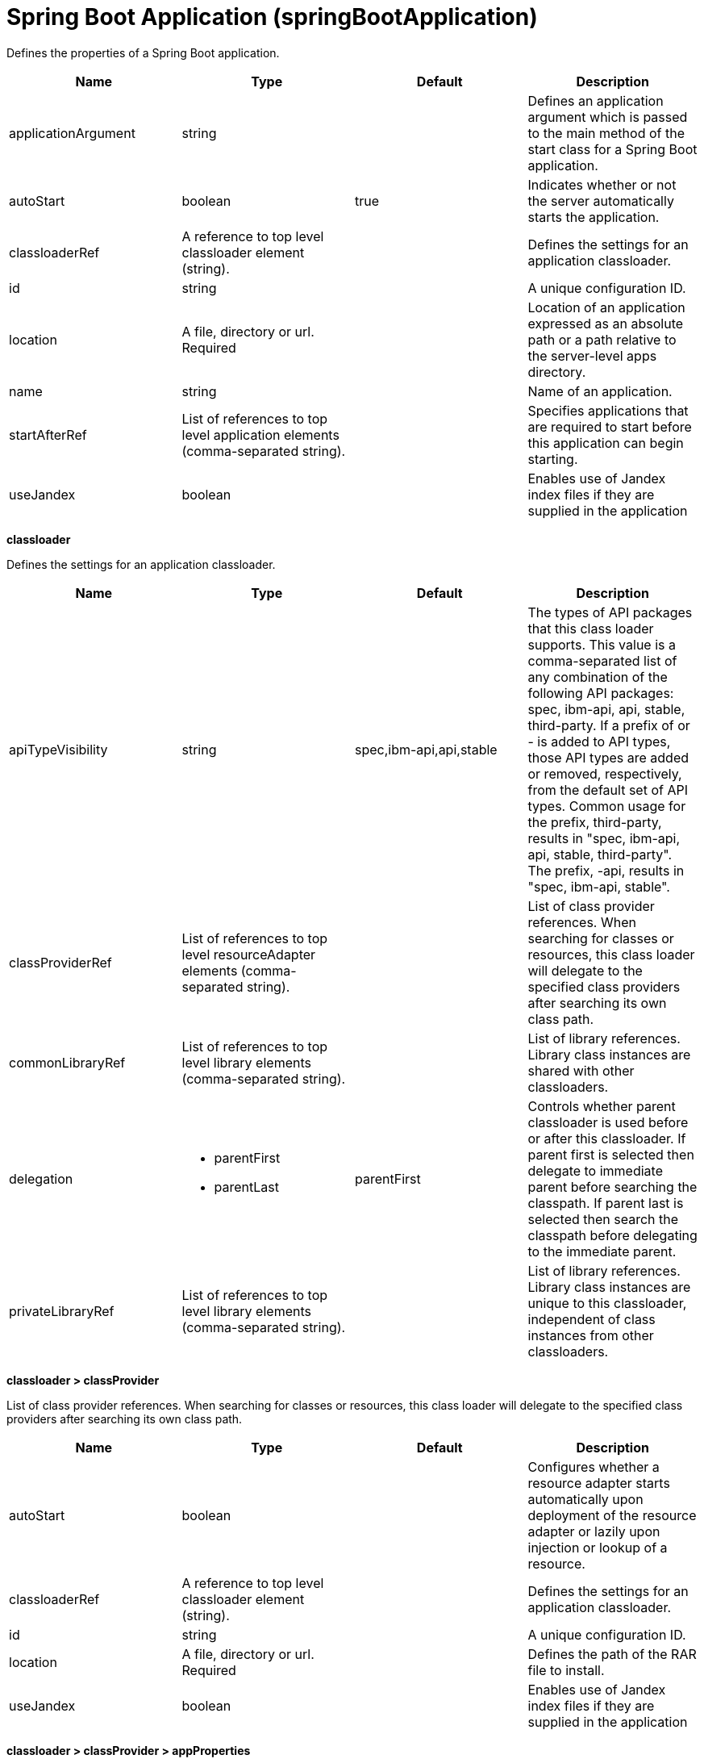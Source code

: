 = +Spring Boot Application+ (+springBootApplication+)
:linkcss: 
:page-layout: config
:nofooter: 

+Defines the properties of a Spring Boot application.+

[cols="a,a,a,a",width="100%"]
|===
|Name|Type|Default|Description

|+applicationArgument+

|string

|

|+Defines an application argument which is passed to the main method of the start class for a Spring Boot application.+

|+autoStart+

|boolean

|+true+

|+Indicates whether or not the server automatically starts the application.+

|+classloaderRef+

|A reference to top level classloader element (string).

|

|+Defines the settings for an application classloader.+

|+id+

|string

|

|+A unique configuration ID.+

|+location+

|A file, directory or url. +
Required

|

|+Location of an application expressed as an absolute path or a path relative to the server-level apps directory.+

|+name+

|string

|

|+Name of an application.+

|+startAfterRef+

|List of references to top level application elements (comma-separated string).

|

|+Specifies applications that are required to start before this application can begin starting.+

|+useJandex+

|boolean

|

|+Enables use of Jandex index files if they are supplied in the application+
|===
[#+classloader+]*classloader*

+Defines the settings for an application classloader.+


[cols="a,a,a,a",width="100%"]
|===
|Name|Type|Default|Description

|+apiTypeVisibility+

|string

|+spec,ibm-api,api,stable+

|+The types of API packages that this class loader supports. This value is a comma-separated list of any combination of the following API packages: spec, ibm-api, api, stable, third-party.  If a prefix of +++ or - is added to API types, those API types are added or removed, respectively, from the default set of API types. Common usage for the prefix, +++third-party, results in "spec, ibm-api, api, stable, third-party". The prefix, -api, results in "spec, ibm-api, stable".+

|+classProviderRef+

|List of references to top level resourceAdapter elements (comma-separated string).

|

|+List of class provider references. When searching for classes or resources, this class loader will delegate to the specified class providers after searching its own class path.+

|+commonLibraryRef+

|List of references to top level library elements (comma-separated string).

|

|+List of library references. Library class instances are shared with other classloaders.+

|+delegation+

|* +parentFirst+
* +parentLast+


|+parentFirst+

|+Controls whether parent classloader is used before or after this classloader. If parent first is selected then delegate to immediate parent before searching the classpath. If parent last is selected then search the classpath before delegating to the immediate parent.+

|+privateLibraryRef+

|List of references to top level library elements (comma-separated string).

|

|+List of library references. Library class instances are unique to this classloader, independent of class instances from other classloaders.+
|===
[#+classloader/classProvider+]*classloader > classProvider*

+List of class provider references. When searching for classes or resources, this class loader will delegate to the specified class providers after searching its own class path.+


[cols="a,a,a,a",width="100%"]
|===
|Name|Type|Default|Description

|+autoStart+

|boolean

|

|+Configures whether a resource adapter starts automatically upon deployment of the resource adapter or lazily upon injection or lookup of a resource.+

|+classloaderRef+

|A reference to top level classloader element (string).

|

|+Defines the settings for an application classloader.+

|+id+

|string

|

|+A unique configuration ID.+

|+location+

|A file, directory or url. +
Required

|

|+Defines the path of the RAR file to install.+

|+useJandex+

|boolean

|

|+Enables use of Jandex index files if they are supplied in the application+
|===
[#+classloader/classProvider/appProperties+]*classloader > classProvider > appProperties*

+Provides custom properties to an application.+


[#+classloader/classProvider/appProperties/property+]*classloader > classProvider > appProperties > property*

+Provides a specific custom property to an application.+


[cols="a,a,a,a",width="100%"]
|===
|Name|Type|Default|Description

|+id+

|string

|

|+A unique configuration ID.+

|+name+

|string

|

|+Provides name of the application scoped property.+

|+value+

|string

|

|+Provides value of the application scoped property.+
|===
[#+classloader/classProvider/customize+]*classloader > classProvider > customize*

+Customizes the configuration properties element for the activation specification, administered object, or connection factory with the specified interface and/or implementation class.+


[cols="a,a,a,a",width="100%"]
|===
|Name|Type|Default|Description

|+implementation+

|string

|

|+Fully qualified implementation class name for which the configuration properties element should be customized.+

|+interface+

|string

|

|+Fully qualified interface class name for which the configuration properties element should be customized.+

|+suffix+

|string

|

|+Overrides the default suffix for the configuration properties element. For example, "CustomConnectionFactory" in properties.rarModule1.CustomConnectionFactory. The suffix is useful to disambiguate when multiple types of connection factories, administered objects, or endpoint activations are provided by a resource adapter. If a configuration properties element customization omits the suffix or leaves it blank, no suffix is used.+
|===
[#+classloader/classProvider/web-ext+]*classloader > classProvider > web-ext*

+Extension properties for web applications.+


[cols="a,a,a,a",width="100%"]
|===
|Name|Type|Default|Description

|+auto-encode-requests+

|boolean

|

|+Determines whether requests are automatically encoded.+

|+auto-encode-responses+

|boolean

|

|+Determines whether responses are automatically encoded.+

|+autoload-filters+

|boolean

|

|+Determines whether filters are loaded automatially.+

|+context-root+

|string

|

|+Defines the context root for a web application.+

|+default-error-page+

|string

|

|+Specifies a page to be used as the default error page for a web application.+

|+enable-directory-browsing+

|boolean

|

|+Specifies whether directory browsing is enabled for this web application.+

|+enable-file-serving+

|boolean

|

|+Specifies whether file serving is enabled for this web application.+

|+enable-serving-servlets-by-class-name+

|boolean

|

|+Enables serving servlets by classname.+

|+moduleName+

|string

|

|+The module name specifies the individual module that the binding or extension configuration applies to.+

|+pre-compile-jsps+

|boolean

|

|+Specifies whether JSP pages are compiled when the web application starts.+
|===
[#+classloader/classProvider/web-ext/file-serving-attribute+]*classloader > classProvider > web-ext > file-serving-attribute*

+Specifies whether the web application allows files to be served.+


[cols="a,a,a,a",width="100%"]
|===
|Name|Type|Default|Description

|+id+

|string

|

|+A unique configuration ID.+

|+name+

|string

|

|+The attribute name.+

|+value+

|string

|

|+The attribute value.+
|===
[#+classloader/classProvider/web-ext/invoker-attribute+]*classloader > classProvider > web-ext > invoker-attribute*

+Specifies attributes for an invoker.+


[cols="a,a,a,a",width="100%"]
|===
|Name|Type|Default|Description

|+id+

|string

|

|+A unique configuration ID.+

|+name+

|string

|

|+The attribute name.+

|+value+

|string

|

|+The attribute value.+
|===
[#+classloader/classProvider/web-ext/jsp-attribute+]*classloader > classProvider > web-ext > jsp-attribute*

+Specifies attributes that affect JSP behavior.+


[cols="a,a,a,a",width="100%"]
|===
|Name|Type|Default|Description

|+id+

|string

|

|+A unique configuration ID.+

|+name+

|string

|

|+The attribute name.+

|+value+

|string

|

|+The attribute value.+
|===
[#+classloader/classProvider/web-ext/mime-filter+]*classloader > classProvider > web-ext > mime-filter*

+Properties for a MIME filter.+


[cols="a,a,a,a",width="100%"]
|===
|Name|Type|Default|Description

|+id+

|string

|

|+A unique configuration ID.+

|+mime-type+

|string

|

|+The type for the mime filter.+

|+target+

|string

|

|+The target for the mime filter.+
|===
[#+classloader/classProvider/web-ext/resource-ref+]*classloader > classProvider > web-ext > resource-ref*

+Properties for a resource reference.+


[cols="a,a,a,a",width="100%"]
|===
|Name|Type|Default|Description

|+branch-coupling+

|* +LOOSE+
* +TIGHT+


|

|+Specifies whether loose or tight coupling is used.+

|+commit-priority+

|int

|+0+

|+Defines the commit priority for the resource reference.+

|+id+

|string

|

|+A unique configuration ID.+

|+isolation-level+

|* +TRANSACTION_NONE+
* +TRANSACTION_READ_COMMITTED+
* +TRANSACTION_READ_UNCOMMITTED+
* +TRANSACTION_REPEATABLE_READ+
* +TRANSACTION_SERIALIZABLE+


|

|+Defines the transaction isolation level.+

|+name+

|string

|

|+The name for the resource reference.+
|===
[#+classloader/classProvider/webservices-bnd+]*classloader > classProvider > webservices-bnd*

+Web service bindings are used to customize web services endpoints and configure security settings for both web services providers and web service clients.+


[#+classloader/classProvider/webservices-bnd/http-publishing+]*classloader > classProvider > webservices-bnd > http-publishing*

+HTTP publishing is used to specify the publishing configurations when using HTTP protocol for all the web services endpoints.+


[cols="a,a,a,a",width="100%"]
|===
|Name|Type|Default|Description

|+context-root+

|string

|

|+The context root attribute is used to specify the context root of the EJB module in an EJB-based JAX-WS application.+

|+id+

|string

|

|+A unique configuration ID.+
|===
[#+classloader/classProvider/webservices-bnd/http-publishing/webservice-security+]*classloader > classProvider > webservices-bnd > http-publishing > webservice-security*

+The web service security element is used to configure role-based authorization for POJO web services and EJB-based web services.+


[#+classloader/classProvider/webservices-bnd/http-publishing/webservice-security/login-config+]*classloader > classProvider > webservices-bnd > http-publishing > webservice-security > login-config*

+A login configuration attribute is used to configure the authentication method and realm name, and takes effect only for the EJB-based web services in a JAR file. If the same attribute is specified in the deployment descriptor file, the value from the deployment descriptor is used.+


[cols="a,a,a,a",width="100%"]
|===
|Name|Type|Default|Description

|+auth-method+

|string

|

|+The authorization method is used to configure the authentication mechanism for a web application.+

|+realm-name+

|string

|

|+The realm name element specifies the realm name to use in HTTP Basic authorization+
|===
[#+classloader/classProvider/webservices-bnd/http-publishing/webservice-security/login-config/form-login-config+]*classloader > classProvider > webservices-bnd > http-publishing > webservice-security > login-config > form-login-config*

+The form login configuration element specifies the login and error pages that should be used in form based login. If form based authentication is not used, these elements are ignored.+


[cols="a,a,a,a",width="100%"]
|===
|Name|Type|Default|Description

|+form-error-page+

|string

|

|+The form-error-page element defines the location in the web app where the error page that is displayed when login is not successful can be found. The path begins with a leading / and is interpreted relative to the root of the WAR.+

|+form-login-page+

|string

|

|+The form login page element defines the location in the web app where the page that can be used for login can be found. The path begins with a leading / and is interpreted relative to the root of the WAR.+
|===
[#+classloader/classProvider/webservices-bnd/http-publishing/webservice-security/security-constraint+]*classloader > classProvider > webservices-bnd > http-publishing > webservice-security > security-constraint*

+Security constraint attributes are used to associate security constraints with one or more web resource collections. Security constraints only work as complementary configuration to the deployment descriptors or annotations in web applications.+


[#+classloader/classProvider/webservices-bnd/http-publishing/webservice-security/security-constraint/auth-constraint+]*classloader > classProvider > webservices-bnd > http-publishing > webservice-security > security-constraint > auth-constraint*

+The authorization constraint element is used to specify the user roles that should be permitted access a resource collection.+


[cols="a,a,a,a",width="100%"]
|===
|Name|Type|Default|Description

|+role-name+

|string +
This is specified as a child element rather than as an XML attribute.

|

|+The role name for an authorization constraint should correspond with the role name of a security role defined in the deployment descriptor.+
|===
[#+classloader/classProvider/webservices-bnd/http-publishing/webservice-security/security-constraint/user-data-constraint+]*classloader > classProvider > webservices-bnd > http-publishing > webservice-security > security-constraint > user-data-constraint*

+The user data constraint element is used to define how data communicated between the client and a container should be protected.+


[cols="a,a,a,a",width="100%"]
|===
|Name|Type|Default|Description

|+transport-guarantee+

|int

|

|+The transport guarantee specifies how communication between the client and should take place. If the value is INTEGRAL, the application requires that the data should not change in transit. If the value is CONFIDENTIAL, data should be confidential in transit. The value of NONE indicates that there is not transport guarantee.+
|===
[#+classloader/classProvider/webservices-bnd/http-publishing/webservice-security/security-constraint/web-resource-collection+]*classloader > classProvider > webservices-bnd > http-publishing > webservice-security > security-constraint > web-resource-collection*

+The web resource collection element is used to identify resources for a security constraint.+


[cols="a,a,a,a",width="100%"]
|===
|Name|Type|Default|Description

|+http-method+

|string

|

|+Specifies the HTTP method to which a security constraint applies+

|+http-method-omission+

|string

|

|+Specifies an HTTP method to which a security constraint should not apply+

|+id+

|string

|

|+A unique configuration ID.+

|+url-pattern+

|string

|

|+A URL pattern is used to identify a set of resources in a web resource collection.+

|+web-resource-name+

|string

|

|+The name of a web resource collection+
|===
[#+classloader/classProvider/webservices-bnd/http-publishing/webservice-security/security-role+]*classloader > classProvider > webservices-bnd > http-publishing > webservice-security > security-role*

+A security role attribute contains the definition of a security role. It only works as complementary configuration to the deployment descriptors or annotations in web applications.+


[cols="a,a,a,a",width="100%"]
|===
|Name|Type|Default|Description

|+role-name+

|string

|

|+The role name for an authorization constraint should correspond with the role name of a security role defined in the deployment descriptor.+
|===
[#+classloader/classProvider/webservices-bnd/service-ref+]*classloader > classProvider > webservices-bnd > service-ref*

+The service reference element is used to define the web services reference configurations for a web services client.+


[cols="a,a,a,a",width="100%"]
|===
|Name|Type|Default|Description

|+component-name+

|string

|

|+The component name attribute is used to specify the EJB bean name if the service reference is used in an EJB module.+

|+id+

|string

|

|+A unique configuration ID.+

|+name+

|string

|

|+The name attribute is used to specify the name of a web services reference.+

|+port-address+

|string

|

|+The port address attribute is used to specify the address of the web services port if the referenced web services has only one port.+

|+wsdl-location+

|string

|

|+The WSDL location attribute is used to specify the URL of a WSDL location to be overridden.+
|===
[#+classloader/classProvider/webservices-bnd/service-ref/port+]*classloader > classProvider > webservices-bnd > service-ref > port*

+The port element is used to define port configurations that are associated with the web services reference.+


[cols="a,a,a,a",width="100%"]
|===
|Name|Type|Default|Description

|+address+

|string

|

|+The address attribute is used to specify the address for the web services port and override the value of port-address attribute that is defined in the service-ref element.+

|+id+

|string

|

|+A unique configuration ID.+

|+key-alias+

|string

|

|+The key alias attribute is used to specify the alias of a client certificate. If the attribute is not specified and the web service provider supports the client certificate then the first certificate in the keystore is used as the value of this attribute. The attribute can also override the clientKeyAlias attribute that is defined in the ssl element of the server.xml file.+

|+name+

|string

|

|+The port name is used to specify the name of the web services port.+

|+namespace+

|string

|

|+The namespace attribute is used to specify the namespace of the web services port. The binding is applied to the port that has the same name and namespace. Otherwise, the binding is applied to the port that has the same name.+

|+password+

|Reversably encoded password (string)

|

|+The password attribute is used to specify the password for basic authentication. The password can be encoded.+

|+ssl-ref+

|string

|

|+The SSL reference attribute refers to an ssl element defined in the server.xml file. If the attribute is not specified but the server supports transport level security the service client uses the default SSL configuration.+

|+username+

|string

|

|+The user name attribute is used to specify the user name for basic authentication.+
|===
[#+classloader/classProvider/webservices-bnd/service-ref/port/properties+]*classloader > classProvider > webservices-bnd > service-ref > port > properties*

+The properties element is used to define the properties for a web services endpoint or client. The attributes can have any name and any value.+


[#+classloader/classProvider/webservices-bnd/service-ref/properties+]*classloader > classProvider > webservices-bnd > service-ref > properties*

+The properties element is used to define the properties for a web services endpoint or client. The attributes can have any name and any value.+


[#+classloader/classProvider/webservices-bnd/webservice-endpoint+]*classloader > classProvider > webservices-bnd > webservice-endpoint*

+A web service endpoint is used to specify the binding for a specified service instance.+


[cols="a,a,a,a",width="100%"]
|===
|Name|Type|Default|Description

|+address+

|string

|

|+Address is used to specify the overridden address of a service endpoint.+

|+id+

|string

|

|+A unique configuration ID.+

|+port-component-name+

|string

|

|+The port component name is used to specify the name of a port component.+
|===
[#+classloader/classProvider/webservices-bnd/webservice-endpoint-properties+]*classloader > classProvider > webservices-bnd > webservice-endpoint-properties*

+Web service endpoint properties are used to define the default properties for all the web services endpoints in the same module.+


[cols="a,a,a,a",width="100%"]
|===
|Name|Type|Default|Description

|+id+

|string

|

|+A unique configuration ID.+
|===
[#+classloader/commonLibrary+]*classloader > commonLibrary*

+List of library references. Library class instances are shared with other classloaders.+


[cols="a,a,a,a",width="100%"]
|===
|Name|Type|Default|Description

|+apiTypeVisibility+

|string

|+spec,ibm-api,api,stable+

|+The types of API packages that this class loader supports. This value is a comma-separated list of any combination of the following API packages: spec, ibm-api, api, stable, third-party.+

|+description+

|string

|

|+Description of shared library for administrators+

|+filesetRef+

|List of references to top level fileset elements (comma-separated string).

|

|+Id of referenced Fileset+

|+id+

|string

|

|+A unique configuration ID.+

|+name+

|string

|

|+Name of shared library for administrators+
|===
[#+classloader/commonLibrary/file+]*classloader > commonLibrary > file*

+Id of referenced File+


[cols="a,a,a,a",width="100%"]
|===
|Name|Type|Default|Description

|+id+

|string

|

|+A unique configuration ID.+

|+name+

|Path to a file +
Required

|

|+Fully qualified filename+
|===
[#+classloader/commonLibrary/fileset+]*classloader > commonLibrary > fileset*

+Id of referenced Fileset+


[cols="a,a,a,a",width="100%"]
|===
|Name|Type|Default|Description

|+caseSensitive+

|boolean

|+true+

|+Boolean to indicate whether or not the search should be case sensitive (default: true).+

|+dir+

|Path to a directory

|+${server.config.dir}+

|+The base directory to search for files.+

|+excludes+

|string

|

|+The comma or space separated list of file name patterns to exclude from the search results, by default no files are excluded.+

|+id+

|string

|

|+A unique configuration ID.+

|+includes+

|string

|+*+

|+The comma or space separated list of file name patterns to include in the search results (default: *).+

|+scanInterval+

|A period of time with millisecond precision

|+0+

|+Scanning interval to check the fileset for changes as a long with a time unit suffix h-hour, m-minute, s-second, ms-millisecond (e.g. 2ms or 5s). Disabled (scanInterval=0) by default. Specify a positive integer followed by a unit of time, which can be hours (h), minutes (m), seconds (s), or milliseconds (ms). For example, specify 500 milliseconds as 500ms. You can include multiple values in a single entry. For example, 1s500ms is equivalent to 1.5 seconds.+
|===
[#+classloader/commonLibrary/folder+]*classloader > commonLibrary > folder*

+Id of referenced folder+


[cols="a,a,a,a",width="100%"]
|===
|Name|Type|Default|Description

|+dir+

|Path to a directory +
Required

|

|+Directory or folder to be included in the library classpath for locating resource files+

|+id+

|string

|

|+A unique configuration ID.+
|===
[#+classloader/privateLibrary+]*classloader > privateLibrary*

+List of library references. Library class instances are unique to this classloader, independent of class instances from other classloaders.+


[cols="a,a,a,a",width="100%"]
|===
|Name|Type|Default|Description

|+apiTypeVisibility+

|string

|+spec,ibm-api,api,stable+

|+The types of API packages that this class loader supports. This value is a comma-separated list of any combination of the following API packages: spec, ibm-api, api, stable, third-party.+

|+description+

|string

|

|+Description of shared library for administrators+

|+filesetRef+

|List of references to top level fileset elements (comma-separated string).

|

|+Id of referenced Fileset+

|+id+

|string

|

|+A unique configuration ID.+

|+name+

|string

|

|+Name of shared library for administrators+
|===
[#+classloader/privateLibrary/file+]*classloader > privateLibrary > file*

+Id of referenced File+


[cols="a,a,a,a",width="100%"]
|===
|Name|Type|Default|Description

|+id+

|string

|

|+A unique configuration ID.+

|+name+

|Path to a file +
Required

|

|+Fully qualified filename+
|===
[#+classloader/privateLibrary/fileset+]*classloader > privateLibrary > fileset*

+Id of referenced Fileset+


[cols="a,a,a,a",width="100%"]
|===
|Name|Type|Default|Description

|+caseSensitive+

|boolean

|+true+

|+Boolean to indicate whether or not the search should be case sensitive (default: true).+

|+dir+

|Path to a directory

|+${server.config.dir}+

|+The base directory to search for files.+

|+excludes+

|string

|

|+The comma or space separated list of file name patterns to exclude from the search results, by default no files are excluded.+

|+id+

|string

|

|+A unique configuration ID.+

|+includes+

|string

|+*+

|+The comma or space separated list of file name patterns to include in the search results (default: *).+

|+scanInterval+

|A period of time with millisecond precision

|+0+

|+Scanning interval to check the fileset for changes as a long with a time unit suffix h-hour, m-minute, s-second, ms-millisecond (e.g. 2ms or 5s). Disabled (scanInterval=0) by default. Specify a positive integer followed by a unit of time, which can be hours (h), minutes (m), seconds (s), or milliseconds (ms). For example, specify 500 milliseconds as 500ms. You can include multiple values in a single entry. For example, 1s500ms is equivalent to 1.5 seconds.+
|===
[#+classloader/privateLibrary/folder+]*classloader > privateLibrary > folder*

+Id of referenced folder+


[cols="a,a,a,a",width="100%"]
|===
|Name|Type|Default|Description

|+dir+

|Path to a directory +
Required

|

|+Directory or folder to be included in the library classpath for locating resource files+

|+id+

|string

|

|+A unique configuration ID.+
|===
[#+startAfter+]*startAfter*

+Specifies applications that are required to start before this application can begin starting.+


[cols="a,a,a,a",width="100%"]
|===
|Name|Type|Default|Description

|+autoStart+

|boolean

|+true+

|+Indicates whether or not the server automatically starts the application.+

|+classloaderRef+

|A reference to top level classloader element (string).

|

|+Defines the settings for an application classloader.+

|+context-root+

|string

|

|+Context root of an application.+

|+id+

|string

|

|+A unique configuration ID.+

|+location+

|A file, directory or url. +
Required

|

|+Location of an application expressed as an absolute path or a path relative to the server-level apps directory.+

|+name+

|string

|

|+Name of an application.+

|+startAfterRef+

|List of references to top level application elements (comma-separated string).

|

|+Specifies applications that are required to start before this application can begin starting.+

|+type+

|string

|

|+Type of application archive.+

|+useJandex+

|boolean

|

|+Enables use of Jandex index files if they are supplied in the application+
|===
[#+startAfter/appProperties+]*startAfter > appProperties*

+Provides custom properties to an application.+


[#+startAfter/appProperties/property+]*startAfter > appProperties > property*

+Provides a specific custom property to an application.+


[cols="a,a,a,a",width="100%"]
|===
|Name|Type|Default|Description

|+id+

|string

|

|+A unique configuration ID.+

|+name+

|string

|

|+Provides name of the application scoped property.+

|+value+

|string

|

|+Provides value of the application scoped property.+
|===
[#+startAfter/application-bnd+]*startAfter > application-bnd*

+Defines properties that apply to application bindings.+


[#+startAfter/application-bnd/data-source+]*startAfter > application-bnd > data-source*

+Specifies the binding for a data source.+


[cols="a,a,a,a",width="100%"]
|===
|Name|Type|Default|Description

|+binding-name+

|string

|

|+The data source binding name.+

|+id+

|string

|

|+A unique configuration ID.+

|+name+

|string

|

|+The data source name.+
|===
[#+startAfter/application-bnd/ejb-ref+]*startAfter > application-bnd > ejb-ref*

+Specifies the binding for an EJB Reference.+


[cols="a,a,a,a",width="100%"]
|===
|Name|Type|Default|Description

|+binding-name+

|string

|

|+The binding name for the EJB reference.+

|+id+

|string

|

|+A unique configuration ID.+

|+name+

|string

|

|+The name for the EJB reference.+
|===
[#+startAfter/application-bnd/env-entry+]*startAfter > application-bnd > env-entry*

+Specifies the binding for an environment entry.+


[cols="a,a,a,a",width="100%"]
|===
|Name|Type|Default|Description

|+binding-name+

|string

|

|+The binding name for the environment entry.+

|+id+

|string

|

|+A unique configuration ID.+

|+name+

|string

|

|+The name of the environment entry.+

|+value+

|string

|

|+The value of the environment entry.+
|===
[#+startAfter/application-bnd/message-destination-ref+]*startAfter > application-bnd > message-destination-ref*

+Specifies the binding for a message destination reference.+


[cols="a,a,a,a",width="100%"]
|===
|Name|Type|Default|Description

|+binding-name+

|string

|

|+The binding name for the message destination reference.+

|+id+

|string

|

|+A unique configuration ID.+

|+name+

|string

|

|+The name for the message destination reference.+
|===
[#+startAfter/application-bnd/resource-env-ref+]*startAfter > application-bnd > resource-env-ref*

+Specifies the binding for a resource environment reference.+


[cols="a,a,a,a",width="100%"]
|===
|Name|Type|Default|Description

|+binding-name+

|string

|

|+The binding name for the resource environment reference.+

|+id+

|string

|

|+A unique configuration ID.+

|+name+

|string

|

|+The name for the resource environment reference.+
|===
[#+startAfter/application-bnd/resource-ref+]*startAfter > application-bnd > resource-ref*

+Specifies the binding for a resource reference.+


[cols="a,a,a,a",width="100%"]
|===
|Name|Type|Default|Description

|+binding-name+

|string

|

|+The binding name for the resource reference.+

|+id+

|string

|

|+A unique configuration ID.+

|+name+

|string

|

|+The name for the resource reference.+
|===
[#+startAfter/application-bnd/resource-ref/authentication-alias+]*startAfter > application-bnd > resource-ref > authentication-alias*

+The authentication alias for the resource reference.+


[cols="a,a,a,a",width="100%"]
|===
|Name|Type|Default|Description

|+nameRef+

|A reference to top level authData element (string).

|

|+The authentication alias name.+
|===
[#+startAfter/application-bnd/resource-ref/authentication-alias/name+]*startAfter > application-bnd > resource-ref > authentication-alias > name*

+The authentication alias name.+


[cols="a,a,a,a",width="100%"]
|===
|Name|Type|Default|Description

|+krb5Principal+

|string

|

|+The name of the Kerberos principal name or Kerberos service name to be used.+

|+krb5TicketCache+

|Path to a file

|

|+The file location where Kerberos credentials for the Kerberos principal name or service name will be stored. Also known as the Kerberos credential cache (ccache)+

|+password+

|Reversably encoded password (string)

|

|+Password of the user to use when connecting to the EIS. The value can be stored in clear text or encoded form. It is recommended that you encode the password. To do so, use the securityUtility tool with the encode option.+

|+user+

|string

|

|+Name of the user to use when connecting to the EIS.+
|===
[#+startAfter/application-bnd/resource-ref/custom-login-configuration+]*startAfter > application-bnd > resource-ref > custom-login-configuration*

+Specifies custom login configuration properties.+


[cols="a,a,a,a",width="100%"]
|===
|Name|Type|Default|Description

|+name+

|string

|

|+A name for the custom login configuration.+
|===
[#+startAfter/application-bnd/resource-ref/custom-login-configuration/property+]*startAfter > application-bnd > resource-ref > custom-login-configuration > property*

+Defines a property for a custom login configuration.+


[cols="a,a,a,a",width="100%"]
|===
|Name|Type|Default|Description

|+description+

|string

|

|+A description of the property.+

|+id+

|string

|

|+A unique configuration ID.+

|+name+

|string

|

|+The name of the property.+

|+value+

|string

|

|+The value of the property.+
|===
[#+startAfter/application-bnd/security-role+]*startAfter > application-bnd > security-role*

+A role that is mapped to users and groups in a domain user registry.+


[cols="a,a,a,a",width="100%"]
|===
|Name|Type|Default|Description

|+id+

|string

|

|+A unique configuration ID.+

|+name+

|string

|

|+The name for a security role.+
|===
[#+startAfter/application-bnd/security-role/group+]*startAfter > application-bnd > security-role > group*

+The group for a security role.+


[cols="a,a,a,a",width="100%"]
|===
|Name|Type|Default|Description

|+access-id+

|string

|

|+The access ID for a subject.+

|+id+

|string

|

|+A unique configuration ID.+

|+name+

|string

|

|+The name for the subject.+
|===
[#+startAfter/application-bnd/security-role/run-as+]*startAfter > application-bnd > security-role > run-as*

+ID and password of a user that is required to access a bean from another bean.+


[cols="a,a,a,a",width="100%"]
|===
|Name|Type|Default|Description

|+password+

|Reversably encoded password (string)

|

|+Password of a user required to access a bean from another bean. The value can be stored in clear text or encoded form. To encode the password, use the securityUtility tool with the encode option.+

|+userid+

|string

|

|+ID of a user required to access a bean from another bean.+
|===
[#+startAfter/application-bnd/security-role/special-subject+]*startAfter > application-bnd > security-role > special-subject*

+Name of a special subject possessing a security role.+


[cols="a,a,a,a",width="100%"]
|===
|Name|Type|Default|Description

|+id+

|string

|

|+A unique configuration ID.+

|+type+

|* +ALL_AUTHENTICATED_USERS+
* +EVERYONE+


|

|+One of the following special subject types: ALL_AUTHENTICATED_USERS, EVERYONE.+
|===
[#+startAfter/application-bnd/security-role/user+]*startAfter > application-bnd > security-role > user*

+The user for a security role.+


[cols="a,a,a,a",width="100%"]
|===
|Name|Type|Default|Description

|+access-id+

|string

|

|+The access ID for a subject.+

|+id+

|string

|

|+A unique configuration ID.+

|+name+

|string

|

|+The name for the subject.+
|===
[#+startAfter/application-client-bnd+]*startAfter > application-client-bnd*

+Defines properties that apply to application clients.+


[#+startAfter/application-client-bnd/data-source+]*startAfter > application-client-bnd > data-source*

+Defines a data source for an application client.+


[cols="a,a,a,a",width="100%"]
|===
|Name|Type|Default|Description

|+binding-name+

|string

|

|+The data source binding name.+

|+id+

|string

|

|+A unique configuration ID.+

|+name+

|string

|

|+The data source name.+
|===
[#+startAfter/application-client-bnd/ejb-ref+]*startAfter > application-client-bnd > ejb-ref*

+EJB References in an application client.+


[cols="a,a,a,a",width="100%"]
|===
|Name|Type|Default|Description

|+binding-name+

|string

|

|+The binding name for the EJB reference.+

|+id+

|string

|

|+A unique configuration ID.+

|+name+

|string

|

|+The name for the EJB reference.+
|===
[#+startAfter/application-client-bnd/env-entry+]*startAfter > application-client-bnd > env-entry*

+Defines an environment entry for an application client.+


[cols="a,a,a,a",width="100%"]
|===
|Name|Type|Default|Description

|+binding-name+

|string

|

|+The binding name for the environment entry.+

|+id+

|string

|

|+A unique configuration ID.+

|+name+

|string

|

|+The name of the environment entry.+

|+value+

|string

|

|+The value of the environment entry.+
|===
[#+startAfter/application-client-bnd/message-destination-ref+]*startAfter > application-client-bnd > message-destination-ref*

+Message destination reference in an application client.+


[cols="a,a,a,a",width="100%"]
|===
|Name|Type|Default|Description

|+binding-name+

|string

|

|+The binding name for the message destination reference.+

|+id+

|string

|

|+A unique configuration ID.+

|+name+

|string

|

|+The name for the message destination reference.+
|===
[#+startAfter/application-client-bnd/resource-env-ref+]*startAfter > application-client-bnd > resource-env-ref*

+Specifies the binding for a resource environment reference.+


[cols="a,a,a,a",width="100%"]
|===
|Name|Type|Default|Description

|+binding-name+

|string

|

|+The binding name for the resource environment reference.+

|+id+

|string

|

|+A unique configuration ID.+

|+name+

|string

|

|+The name for the resource environment reference.+
|===
[#+startAfter/application-client-bnd/resource-ref+]*startAfter > application-client-bnd > resource-ref*

+Resource references in an application client.+


[cols="a,a,a,a",width="100%"]
|===
|Name|Type|Default|Description

|+binding-name+

|string

|

|+The binding name for the resource reference.+

|+id+

|string

|

|+A unique configuration ID.+

|+name+

|string

|

|+The name for the resource reference.+
|===
[#+startAfter/application-client-bnd/resource-ref/authentication-alias+]*startAfter > application-client-bnd > resource-ref > authentication-alias*

+The authentication alias for the resource reference.+


[cols="a,a,a,a",width="100%"]
|===
|Name|Type|Default|Description

|+nameRef+

|A reference to top level authData element (string).

|

|+The authentication alias name.+
|===
[#+startAfter/application-client-bnd/resource-ref/authentication-alias/name+]*startAfter > application-client-bnd > resource-ref > authentication-alias > name*

+The authentication alias name.+


[cols="a,a,a,a",width="100%"]
|===
|Name|Type|Default|Description

|+krb5Principal+

|string

|

|+The name of the Kerberos principal name or Kerberos service name to be used.+

|+krb5TicketCache+

|Path to a file

|

|+The file location where Kerberos credentials for the Kerberos principal name or service name will be stored. Also known as the Kerberos credential cache (ccache)+

|+password+

|Reversably encoded password (string)

|

|+Password of the user to use when connecting to the EIS. The value can be stored in clear text or encoded form. It is recommended that you encode the password. To do so, use the securityUtility tool with the encode option.+

|+user+

|string

|

|+Name of the user to use when connecting to the EIS.+
|===
[#+startAfter/application-client-bnd/resource-ref/custom-login-configuration+]*startAfter > application-client-bnd > resource-ref > custom-login-configuration*

+Specifies custom login configuration properties.+


[cols="a,a,a,a",width="100%"]
|===
|Name|Type|Default|Description

|+name+

|string

|

|+A name for the custom login configuration.+
|===
[#+startAfter/application-client-bnd/resource-ref/custom-login-configuration/property+]*startAfter > application-client-bnd > resource-ref > custom-login-configuration > property*

+Defines a property for a custom login configuration.+


[cols="a,a,a,a",width="100%"]
|===
|Name|Type|Default|Description

|+description+

|string

|

|+A description of the property.+

|+id+

|string

|

|+A unique configuration ID.+

|+name+

|string

|

|+The name of the property.+

|+value+

|string

|

|+The value of the property.+
|===
[#+startAfter/application-ext+]*startAfter > application-ext*

+Defines properties to extend applications.+


[cols="a,a,a,a",width="100%"]
|===
|Name|Type|Default|Description

|+shared-session-context+

|boolean

|

|+Indicates whether the session context is shared between modules.+
|===
[#+startAfter/classloader+]*startAfter > classloader*

+Defines the settings for an application classloader.+


[cols="a,a,a,a",width="100%"]
|===
|Name|Type|Default|Description

|+apiTypeVisibility+

|string

|+spec,ibm-api,api,stable+

|+The types of API packages that this class loader supports. This value is a comma-separated list of any combination of the following API packages: spec, ibm-api, api, stable, third-party.  If a prefix of +++ or - is added to API types, those API types are added or removed, respectively, from the default set of API types. Common usage for the prefix, +++third-party, results in "spec, ibm-api, api, stable, third-party". The prefix, -api, results in "spec, ibm-api, stable".+

|+classProviderRef+

|List of references to top level resourceAdapter elements (comma-separated string).

|

|+List of class provider references. When searching for classes or resources, this class loader will delegate to the specified class providers after searching its own class path.+

|+commonLibraryRef+

|List of references to top level library elements (comma-separated string).

|

|+List of library references. Library class instances are shared with other classloaders.+

|+delegation+

|* +parentFirst+
* +parentLast+


|+parentFirst+

|+Controls whether parent classloader is used before or after this classloader. If parent first is selected then delegate to immediate parent before searching the classpath. If parent last is selected then search the classpath before delegating to the immediate parent.+

|+privateLibraryRef+

|List of references to top level library elements (comma-separated string).

|

|+List of library references. Library class instances are unique to this classloader, independent of class instances from other classloaders.+
|===
[#+startAfter/classloader/classProvider+]*startAfter > classloader > classProvider*

+List of class provider references. When searching for classes or resources, this class loader will delegate to the specified class providers after searching its own class path.+


[cols="a,a,a,a",width="100%"]
|===
|Name|Type|Default|Description

|+autoStart+

|boolean

|

|+Configures whether a resource adapter starts automatically upon deployment of the resource adapter or lazily upon injection or lookup of a resource.+

|+classloaderRef+

|A reference to top level classloader element (string).

|

|+Defines the settings for an application classloader.+

|+id+

|string

|

|+A unique configuration ID.+

|+location+

|A file, directory or url. +
Required

|

|+Defines the path of the RAR file to install.+

|+useJandex+

|boolean

|

|+Enables use of Jandex index files if they are supplied in the application+
|===
[#+startAfter/classloader/classProvider/appProperties+]*startAfter > classloader > classProvider > appProperties*

+Provides custom properties to an application.+


[#+startAfter/classloader/classProvider/appProperties/property+]*startAfter > classloader > classProvider > appProperties > property*

+Provides a specific custom property to an application.+


[cols="a,a,a,a",width="100%"]
|===
|Name|Type|Default|Description

|+id+

|string

|

|+A unique configuration ID.+

|+name+

|string

|

|+Provides name of the application scoped property.+

|+value+

|string

|

|+Provides value of the application scoped property.+
|===
[#+startAfter/classloader/classProvider/customize+]*startAfter > classloader > classProvider > customize*

+Customizes the configuration properties element for the activation specification, administered object, or connection factory with the specified interface and/or implementation class.+


[cols="a,a,a,a",width="100%"]
|===
|Name|Type|Default|Description

|+implementation+

|string

|

|+Fully qualified implementation class name for which the configuration properties element should be customized.+

|+interface+

|string

|

|+Fully qualified interface class name for which the configuration properties element should be customized.+

|+suffix+

|string

|

|+Overrides the default suffix for the configuration properties element. For example, "CustomConnectionFactory" in properties.rarModule1.CustomConnectionFactory. The suffix is useful to disambiguate when multiple types of connection factories, administered objects, or endpoint activations are provided by a resource adapter. If a configuration properties element customization omits the suffix or leaves it blank, no suffix is used.+
|===
[#+startAfter/classloader/classProvider/web-ext+]*startAfter > classloader > classProvider > web-ext*

+Extension properties for web applications.+


[cols="a,a,a,a",width="100%"]
|===
|Name|Type|Default|Description

|+auto-encode-requests+

|boolean

|

|+Determines whether requests are automatically encoded.+

|+auto-encode-responses+

|boolean

|

|+Determines whether responses are automatically encoded.+

|+autoload-filters+

|boolean

|

|+Determines whether filters are loaded automatially.+

|+context-root+

|string

|

|+Defines the context root for a web application.+

|+default-error-page+

|string

|

|+Specifies a page to be used as the default error page for a web application.+

|+enable-directory-browsing+

|boolean

|

|+Specifies whether directory browsing is enabled for this web application.+

|+enable-file-serving+

|boolean

|

|+Specifies whether file serving is enabled for this web application.+

|+enable-serving-servlets-by-class-name+

|boolean

|

|+Enables serving servlets by classname.+

|+moduleName+

|string

|

|+The module name specifies the individual module that the binding or extension configuration applies to.+

|+pre-compile-jsps+

|boolean

|

|+Specifies whether JSP pages are compiled when the web application starts.+
|===
[#+startAfter/classloader/classProvider/web-ext/file-serving-attribute+]*startAfter > classloader > classProvider > web-ext > file-serving-attribute*

+Specifies whether the web application allows files to be served.+


[cols="a,a,a,a",width="100%"]
|===
|Name|Type|Default|Description

|+id+

|string

|

|+A unique configuration ID.+

|+name+

|string

|

|+The attribute name.+

|+value+

|string

|

|+The attribute value.+
|===
[#+startAfter/classloader/classProvider/web-ext/invoker-attribute+]*startAfter > classloader > classProvider > web-ext > invoker-attribute*

+Specifies attributes for an invoker.+


[cols="a,a,a,a",width="100%"]
|===
|Name|Type|Default|Description

|+id+

|string

|

|+A unique configuration ID.+

|+name+

|string

|

|+The attribute name.+

|+value+

|string

|

|+The attribute value.+
|===
[#+startAfter/classloader/classProvider/web-ext/jsp-attribute+]*startAfter > classloader > classProvider > web-ext > jsp-attribute*

+Specifies attributes that affect JSP behavior.+


[cols="a,a,a,a",width="100%"]
|===
|Name|Type|Default|Description

|+id+

|string

|

|+A unique configuration ID.+

|+name+

|string

|

|+The attribute name.+

|+value+

|string

|

|+The attribute value.+
|===
[#+startAfter/classloader/classProvider/web-ext/mime-filter+]*startAfter > classloader > classProvider > web-ext > mime-filter*

+Properties for a MIME filter.+


[cols="a,a,a,a",width="100%"]
|===
|Name|Type|Default|Description

|+id+

|string

|

|+A unique configuration ID.+

|+mime-type+

|string

|

|+The type for the mime filter.+

|+target+

|string

|

|+The target for the mime filter.+
|===
[#+startAfter/classloader/classProvider/web-ext/resource-ref+]*startAfter > classloader > classProvider > web-ext > resource-ref*

+Properties for a resource reference.+


[cols="a,a,a,a",width="100%"]
|===
|Name|Type|Default|Description

|+branch-coupling+

|* +LOOSE+
* +TIGHT+


|

|+Specifies whether loose or tight coupling is used.+

|+commit-priority+

|int

|+0+

|+Defines the commit priority for the resource reference.+

|+id+

|string

|

|+A unique configuration ID.+

|+isolation-level+

|* +TRANSACTION_NONE+
* +TRANSACTION_READ_COMMITTED+
* +TRANSACTION_READ_UNCOMMITTED+
* +TRANSACTION_REPEATABLE_READ+
* +TRANSACTION_SERIALIZABLE+


|

|+Defines the transaction isolation level.+

|+name+

|string

|

|+The name for the resource reference.+
|===
[#+startAfter/classloader/classProvider/webservices-bnd+]*startAfter > classloader > classProvider > webservices-bnd*

+Web service bindings are used to customize web services endpoints and configure security settings for both web services providers and web service clients.+


[#+startAfter/classloader/classProvider/webservices-bnd/http-publishing+]*startAfter > classloader > classProvider > webservices-bnd > http-publishing*

+HTTP publishing is used to specify the publishing configurations when using HTTP protocol for all the web services endpoints.+


[cols="a,a,a,a",width="100%"]
|===
|Name|Type|Default|Description

|+context-root+

|string

|

|+The context root attribute is used to specify the context root of the EJB module in an EJB-based JAX-WS application.+

|+id+

|string

|

|+A unique configuration ID.+
|===
[#+startAfter/classloader/classProvider/webservices-bnd/http-publishing/webservice-security+]*startAfter > classloader > classProvider > webservices-bnd > http-publishing > webservice-security*

+The web service security element is used to configure role-based authorization for POJO web services and EJB-based web services.+


[#+startAfter/classloader/classProvider/webservices-bnd/http-publishing/webservice-security/login-config+]*startAfter > classloader > classProvider > webservices-bnd > http-publishing > webservice-security > login-config*

+A login configuration attribute is used to configure the authentication method and realm name, and takes effect only for the EJB-based web services in a JAR file. If the same attribute is specified in the deployment descriptor file, the value from the deployment descriptor is used.+


[cols="a,a,a,a",width="100%"]
|===
|Name|Type|Default|Description

|+auth-method+

|string

|

|+The authorization method is used to configure the authentication mechanism for a web application.+

|+realm-name+

|string

|

|+The realm name element specifies the realm name to use in HTTP Basic authorization+
|===
[#+startAfter/classloader/classProvider/webservices-bnd/http-publishing/webservice-security/login-config/form-login-config+]*startAfter > classloader > classProvider > webservices-bnd > http-publishing > webservice-security > login-config > form-login-config*

+The form login configuration element specifies the login and error pages that should be used in form based login. If form based authentication is not used, these elements are ignored.+


[cols="a,a,a,a",width="100%"]
|===
|Name|Type|Default|Description

|+form-error-page+

|string

|

|+The form-error-page element defines the location in the web app where the error page that is displayed when login is not successful can be found. The path begins with a leading / and is interpreted relative to the root of the WAR.+

|+form-login-page+

|string

|

|+The form login page element defines the location in the web app where the page that can be used for login can be found. The path begins with a leading / and is interpreted relative to the root of the WAR.+
|===
[#+startAfter/classloader/classProvider/webservices-bnd/http-publishing/webservice-security/security-constraint+]*startAfter > classloader > classProvider > webservices-bnd > http-publishing > webservice-security > security-constraint*

+Security constraint attributes are used to associate security constraints with one or more web resource collections. Security constraints only work as complementary configuration to the deployment descriptors or annotations in web applications.+


[#+startAfter/classloader/classProvider/webservices-bnd/http-publishing/webservice-security/security-constraint/auth-constraint+]*startAfter > classloader > classProvider > webservices-bnd > http-publishing > webservice-security > security-constraint > auth-constraint*

+The authorization constraint element is used to specify the user roles that should be permitted access a resource collection.+


[cols="a,a,a,a",width="100%"]
|===
|Name|Type|Default|Description

|+role-name+

|string +
This is specified as a child element rather than as an XML attribute.

|

|+The role name for an authorization constraint should correspond with the role name of a security role defined in the deployment descriptor.+
|===
[#+startAfter/classloader/classProvider/webservices-bnd/http-publishing/webservice-security/security-constraint/user-data-constraint+]*startAfter > classloader > classProvider > webservices-bnd > http-publishing > webservice-security > security-constraint > user-data-constraint*

+The user data constraint element is used to define how data communicated between the client and a container should be protected.+


[cols="a,a,a,a",width="100%"]
|===
|Name|Type|Default|Description

|+transport-guarantee+

|int

|

|+The transport guarantee specifies how communication between the client and should take place. If the value is INTEGRAL, the application requires that the data should not change in transit. If the value is CONFIDENTIAL, data should be confidential in transit. The value of NONE indicates that there is not transport guarantee.+
|===
[#+startAfter/classloader/classProvider/webservices-bnd/http-publishing/webservice-security/security-constraint/web-resource-collection+]*startAfter > classloader > classProvider > webservices-bnd > http-publishing > webservice-security > security-constraint > web-resource-collection*

+The web resource collection element is used to identify resources for a security constraint.+


[cols="a,a,a,a",width="100%"]
|===
|Name|Type|Default|Description

|+http-method+

|string

|

|+Specifies the HTTP method to which a security constraint applies+

|+http-method-omission+

|string

|

|+Specifies an HTTP method to which a security constraint should not apply+

|+id+

|string

|

|+A unique configuration ID.+

|+url-pattern+

|string

|

|+A URL pattern is used to identify a set of resources in a web resource collection.+

|+web-resource-name+

|string

|

|+The name of a web resource collection+
|===
[#+startAfter/classloader/classProvider/webservices-bnd/http-publishing/webservice-security/security-role+]*startAfter > classloader > classProvider > webservices-bnd > http-publishing > webservice-security > security-role*

+A security role attribute contains the definition of a security role. It only works as complementary configuration to the deployment descriptors or annotations in web applications.+


[cols="a,a,a,a",width="100%"]
|===
|Name|Type|Default|Description

|+role-name+

|string

|

|+The role name for an authorization constraint should correspond with the role name of a security role defined in the deployment descriptor.+
|===
[#+startAfter/classloader/classProvider/webservices-bnd/service-ref+]*startAfter > classloader > classProvider > webservices-bnd > service-ref*

+The service reference element is used to define the web services reference configurations for a web services client.+


[cols="a,a,a,a",width="100%"]
|===
|Name|Type|Default|Description

|+component-name+

|string

|

|+The component name attribute is used to specify the EJB bean name if the service reference is used in an EJB module.+

|+id+

|string

|

|+A unique configuration ID.+

|+name+

|string

|

|+The name attribute is used to specify the name of a web services reference.+

|+port-address+

|string

|

|+The port address attribute is used to specify the address of the web services port if the referenced web services has only one port.+

|+wsdl-location+

|string

|

|+The WSDL location attribute is used to specify the URL of a WSDL location to be overridden.+
|===
[#+startAfter/classloader/classProvider/webservices-bnd/service-ref/port+]*startAfter > classloader > classProvider > webservices-bnd > service-ref > port*

+The port element is used to define port configurations that are associated with the web services reference.+


[cols="a,a,a,a",width="100%"]
|===
|Name|Type|Default|Description

|+address+

|string

|

|+The address attribute is used to specify the address for the web services port and override the value of port-address attribute that is defined in the service-ref element.+

|+id+

|string

|

|+A unique configuration ID.+

|+key-alias+

|string

|

|+The key alias attribute is used to specify the alias of a client certificate. If the attribute is not specified and the web service provider supports the client certificate then the first certificate in the keystore is used as the value of this attribute. The attribute can also override the clientKeyAlias attribute that is defined in the ssl element of the server.xml file.+

|+name+

|string

|

|+The port name is used to specify the name of the web services port.+

|+namespace+

|string

|

|+The namespace attribute is used to specify the namespace of the web services port. The binding is applied to the port that has the same name and namespace. Otherwise, the binding is applied to the port that has the same name.+

|+password+

|Reversably encoded password (string)

|

|+The password attribute is used to specify the password for basic authentication. The password can be encoded.+

|+ssl-ref+

|string

|

|+The SSL reference attribute refers to an ssl element defined in the server.xml file. If the attribute is not specified but the server supports transport level security the service client uses the default SSL configuration.+

|+username+

|string

|

|+The user name attribute is used to specify the user name for basic authentication.+
|===
[#+startAfter/classloader/classProvider/webservices-bnd/service-ref/port/properties+]*startAfter > classloader > classProvider > webservices-bnd > service-ref > port > properties*

+The properties element is used to define the properties for a web services endpoint or client. The attributes can have any name and any value.+


[#+startAfter/classloader/classProvider/webservices-bnd/service-ref/properties+]*startAfter > classloader > classProvider > webservices-bnd > service-ref > properties*

+The properties element is used to define the properties for a web services endpoint or client. The attributes can have any name and any value.+


[#+startAfter/classloader/classProvider/webservices-bnd/webservice-endpoint+]*startAfter > classloader > classProvider > webservices-bnd > webservice-endpoint*

+A web service endpoint is used to specify the binding for a specified service instance.+


[cols="a,a,a,a",width="100%"]
|===
|Name|Type|Default|Description

|+address+

|string

|

|+Address is used to specify the overridden address of a service endpoint.+

|+id+

|string

|

|+A unique configuration ID.+

|+port-component-name+

|string

|

|+The port component name is used to specify the name of a port component.+
|===
[#+startAfter/classloader/classProvider/webservices-bnd/webservice-endpoint-properties+]*startAfter > classloader > classProvider > webservices-bnd > webservice-endpoint-properties*

+Web service endpoint properties are used to define the default properties for all the web services endpoints in the same module.+


[cols="a,a,a,a",width="100%"]
|===
|Name|Type|Default|Description

|+id+

|string

|

|+A unique configuration ID.+
|===
[#+startAfter/classloader/commonLibrary+]*startAfter > classloader > commonLibrary*

+List of library references. Library class instances are shared with other classloaders.+


[cols="a,a,a,a",width="100%"]
|===
|Name|Type|Default|Description

|+apiTypeVisibility+

|string

|+spec,ibm-api,api,stable+

|+The types of API packages that this class loader supports. This value is a comma-separated list of any combination of the following API packages: spec, ibm-api, api, stable, third-party.+

|+description+

|string

|

|+Description of shared library for administrators+

|+filesetRef+

|List of references to top level fileset elements (comma-separated string).

|

|+Id of referenced Fileset+

|+id+

|string

|

|+A unique configuration ID.+

|+name+

|string

|

|+Name of shared library for administrators+
|===
[#+startAfter/classloader/commonLibrary/file+]*startAfter > classloader > commonLibrary > file*

+Id of referenced File+


[cols="a,a,a,a",width="100%"]
|===
|Name|Type|Default|Description

|+id+

|string

|

|+A unique configuration ID.+

|+name+

|Path to a file +
Required

|

|+Fully qualified filename+
|===
[#+startAfter/classloader/commonLibrary/fileset+]*startAfter > classloader > commonLibrary > fileset*

+Id of referenced Fileset+


[cols="a,a,a,a",width="100%"]
|===
|Name|Type|Default|Description

|+caseSensitive+

|boolean

|+true+

|+Boolean to indicate whether or not the search should be case sensitive (default: true).+

|+dir+

|Path to a directory

|+${server.config.dir}+

|+The base directory to search for files.+

|+excludes+

|string

|

|+The comma or space separated list of file name patterns to exclude from the search results, by default no files are excluded.+

|+id+

|string

|

|+A unique configuration ID.+

|+includes+

|string

|+*+

|+The comma or space separated list of file name patterns to include in the search results (default: *).+

|+scanInterval+

|A period of time with millisecond precision

|+0+

|+Scanning interval to check the fileset for changes as a long with a time unit suffix h-hour, m-minute, s-second, ms-millisecond (e.g. 2ms or 5s). Disabled (scanInterval=0) by default. Specify a positive integer followed by a unit of time, which can be hours (h), minutes (m), seconds (s), or milliseconds (ms). For example, specify 500 milliseconds as 500ms. You can include multiple values in a single entry. For example, 1s500ms is equivalent to 1.5 seconds.+
|===
[#+startAfter/classloader/commonLibrary/folder+]*startAfter > classloader > commonLibrary > folder*

+Id of referenced folder+


[cols="a,a,a,a",width="100%"]
|===
|Name|Type|Default|Description

|+dir+

|Path to a directory +
Required

|

|+Directory or folder to be included in the library classpath for locating resource files+

|+id+

|string

|

|+A unique configuration ID.+
|===
[#+startAfter/classloader/privateLibrary+]*startAfter > classloader > privateLibrary*

+List of library references. Library class instances are unique to this classloader, independent of class instances from other classloaders.+


[cols="a,a,a,a",width="100%"]
|===
|Name|Type|Default|Description

|+apiTypeVisibility+

|string

|+spec,ibm-api,api,stable+

|+The types of API packages that this class loader supports. This value is a comma-separated list of any combination of the following API packages: spec, ibm-api, api, stable, third-party.+

|+description+

|string

|

|+Description of shared library for administrators+

|+filesetRef+

|List of references to top level fileset elements (comma-separated string).

|

|+Id of referenced Fileset+

|+id+

|string

|

|+A unique configuration ID.+

|+name+

|string

|

|+Name of shared library for administrators+
|===
[#+startAfter/classloader/privateLibrary/file+]*startAfter > classloader > privateLibrary > file*

+Id of referenced File+


[cols="a,a,a,a",width="100%"]
|===
|Name|Type|Default|Description

|+id+

|string

|

|+A unique configuration ID.+

|+name+

|Path to a file +
Required

|

|+Fully qualified filename+
|===
[#+startAfter/classloader/privateLibrary/fileset+]*startAfter > classloader > privateLibrary > fileset*

+Id of referenced Fileset+


[cols="a,a,a,a",width="100%"]
|===
|Name|Type|Default|Description

|+caseSensitive+

|boolean

|+true+

|+Boolean to indicate whether or not the search should be case sensitive (default: true).+

|+dir+

|Path to a directory

|+${server.config.dir}+

|+The base directory to search for files.+

|+excludes+

|string

|

|+The comma or space separated list of file name patterns to exclude from the search results, by default no files are excluded.+

|+id+

|string

|

|+A unique configuration ID.+

|+includes+

|string

|+*+

|+The comma or space separated list of file name patterns to include in the search results (default: *).+

|+scanInterval+

|A period of time with millisecond precision

|+0+

|+Scanning interval to check the fileset for changes as a long with a time unit suffix h-hour, m-minute, s-second, ms-millisecond (e.g. 2ms or 5s). Disabled (scanInterval=0) by default. Specify a positive integer followed by a unit of time, which can be hours (h), minutes (m), seconds (s), or milliseconds (ms). For example, specify 500 milliseconds as 500ms. You can include multiple values in a single entry. For example, 1s500ms is equivalent to 1.5 seconds.+
|===
[#+startAfter/classloader/privateLibrary/folder+]*startAfter > classloader > privateLibrary > folder*

+Id of referenced folder+


[cols="a,a,a,a",width="100%"]
|===
|Name|Type|Default|Description

|+dir+

|Path to a directory +
Required

|

|+Directory or folder to be included in the library classpath for locating resource files+

|+id+

|string

|

|+A unique configuration ID.+
|===
[#+startAfter/ejb-jar-bnd+]*startAfter > ejb-jar-bnd*

+The EJB binding descriptor defines binding information for an EJB module.+


[cols="a,a,a,a",width="100%"]
|===
|Name|Type|Default|Description

|+moduleName+

|string

|

|+The module name specifies the individual module that the binding or extension configuration applies to.+
|===
[#+startAfter/ejb-jar-bnd/interceptor+]*startAfter > ejb-jar-bnd > interceptor*

+Binding properties for interceptors.+


[cols="a,a,a,a",width="100%"]
|===
|Name|Type|Default|Description

|+class+

|string

|

|+The class name for the interceptor.+

|+id+

|string

|

|+A unique configuration ID.+
|===
[#+startAfter/ejb-jar-bnd/interceptor/data-source+]*startAfter > ejb-jar-bnd > interceptor > data-source*

+Specifies the binding for a data source.+


[cols="a,a,a,a",width="100%"]
|===
|Name|Type|Default|Description

|+binding-name+

|string

|

|+The data source binding name.+

|+id+

|string

|

|+A unique configuration ID.+

|+name+

|string

|

|+The data source name.+
|===
[#+startAfter/ejb-jar-bnd/interceptor/ejb-ref+]*startAfter > ejb-jar-bnd > interceptor > ejb-ref*

+Specifies the binding for an EJB Reference.+


[cols="a,a,a,a",width="100%"]
|===
|Name|Type|Default|Description

|+binding-name+

|string

|

|+The binding name for the EJB reference.+

|+id+

|string

|

|+A unique configuration ID.+

|+name+

|string

|

|+The name for the EJB reference.+
|===
[#+startAfter/ejb-jar-bnd/interceptor/env-entry+]*startAfter > ejb-jar-bnd > interceptor > env-entry*

+Specifies the binding for an environment entry.+


[cols="a,a,a,a",width="100%"]
|===
|Name|Type|Default|Description

|+binding-name+

|string

|

|+The binding name for the environment entry.+

|+id+

|string

|

|+A unique configuration ID.+

|+name+

|string

|

|+The name of the environment entry.+

|+value+

|string

|

|+The value of the environment entry.+
|===
[#+startAfter/ejb-jar-bnd/interceptor/message-destination-ref+]*startAfter > ejb-jar-bnd > interceptor > message-destination-ref*

+Specifies the binding for a message destination reference.+


[cols="a,a,a,a",width="100%"]
|===
|Name|Type|Default|Description

|+binding-name+

|string

|

|+The binding name for the message destination reference.+

|+id+

|string

|

|+A unique configuration ID.+

|+name+

|string

|

|+The name for the message destination reference.+
|===
[#+startAfter/ejb-jar-bnd/interceptor/resource-env-ref+]*startAfter > ejb-jar-bnd > interceptor > resource-env-ref*

+Specifies the binding for a resource environment reference.+


[cols="a,a,a,a",width="100%"]
|===
|Name|Type|Default|Description

|+binding-name+

|string

|

|+The binding name for the resource environment reference.+

|+id+

|string

|

|+A unique configuration ID.+

|+name+

|string

|

|+The name for the resource environment reference.+
|===
[#+startAfter/ejb-jar-bnd/interceptor/resource-ref+]*startAfter > ejb-jar-bnd > interceptor > resource-ref*

+Specifies the binding for a resource reference.+


[cols="a,a,a,a",width="100%"]
|===
|Name|Type|Default|Description

|+binding-name+

|string

|

|+The binding name for the resource reference.+

|+id+

|string

|

|+A unique configuration ID.+

|+name+

|string

|

|+The name for the resource reference.+
|===
[#+startAfter/ejb-jar-bnd/interceptor/resource-ref/authentication-alias+]*startAfter > ejb-jar-bnd > interceptor > resource-ref > authentication-alias*

+The authentication alias for the resource reference.+


[cols="a,a,a,a",width="100%"]
|===
|Name|Type|Default|Description

|+nameRef+

|A reference to top level authData element (string).

|

|+The authentication alias name.+
|===
[#+startAfter/ejb-jar-bnd/interceptor/resource-ref/authentication-alias/name+]*startAfter > ejb-jar-bnd > interceptor > resource-ref > authentication-alias > name*

+The authentication alias name.+


[cols="a,a,a,a",width="100%"]
|===
|Name|Type|Default|Description

|+krb5Principal+

|string

|

|+The name of the Kerberos principal name or Kerberos service name to be used.+

|+krb5TicketCache+

|Path to a file

|

|+The file location where Kerberos credentials for the Kerberos principal name or service name will be stored. Also known as the Kerberos credential cache (ccache)+

|+password+

|Reversably encoded password (string)

|

|+Password of the user to use when connecting to the EIS. The value can be stored in clear text or encoded form. It is recommended that you encode the password. To do so, use the securityUtility tool with the encode option.+

|+user+

|string

|

|+Name of the user to use when connecting to the EIS.+
|===
[#+startAfter/ejb-jar-bnd/interceptor/resource-ref/custom-login-configuration+]*startAfter > ejb-jar-bnd > interceptor > resource-ref > custom-login-configuration*

+Specifies custom login configuration properties.+


[cols="a,a,a,a",width="100%"]
|===
|Name|Type|Default|Description

|+name+

|string

|

|+A name for the custom login configuration.+
|===
[#+startAfter/ejb-jar-bnd/interceptor/resource-ref/custom-login-configuration/property+]*startAfter > ejb-jar-bnd > interceptor > resource-ref > custom-login-configuration > property*

+Defines a property for a custom login configuration.+


[cols="a,a,a,a",width="100%"]
|===
|Name|Type|Default|Description

|+description+

|string

|

|+A description of the property.+

|+id+

|string

|

|+A unique configuration ID.+

|+name+

|string

|

|+The name of the property.+

|+value+

|string

|

|+The value of the property.+
|===
[#+startAfter/ejb-jar-bnd/message-destination+]*startAfter > ejb-jar-bnd > message-destination*

+Binding properties for message destinations.+


[cols="a,a,a,a",width="100%"]
|===
|Name|Type|Default|Description

|+binding-name+

|string

|

|+The binding name of the message destination.+

|+id+

|string

|

|+A unique configuration ID.+

|+name+

|string

|

|+The name of the message destination.+
|===
[#+startAfter/ejb-jar-bnd/message-driven+]*startAfter > ejb-jar-bnd > message-driven*

+Binding properties for message driven beans.+


[cols="a,a,a,a",width="100%"]
|===
|Name|Type|Default|Description

|+id+

|string

|

|+A unique configuration ID.+

|+name+

|string +
Required

|

|+The name for the enterprise bean.+
|===
[#+startAfter/ejb-jar-bnd/message-driven/data-source+]*startAfter > ejb-jar-bnd > message-driven > data-source*

+Specifies the binding for a data source.+


[cols="a,a,a,a",width="100%"]
|===
|Name|Type|Default|Description

|+binding-name+

|string

|

|+The data source binding name.+

|+id+

|string

|

|+A unique configuration ID.+

|+name+

|string

|

|+The data source name.+
|===
[#+startAfter/ejb-jar-bnd/message-driven/ejb-ref+]*startAfter > ejb-jar-bnd > message-driven > ejb-ref*

+Specifies the binding for an EJB Reference.+


[cols="a,a,a,a",width="100%"]
|===
|Name|Type|Default|Description

|+binding-name+

|string

|

|+The binding name for the EJB reference.+

|+id+

|string

|

|+A unique configuration ID.+

|+name+

|string

|

|+The name for the EJB reference.+
|===
[#+startAfter/ejb-jar-bnd/message-driven/env-entry+]*startAfter > ejb-jar-bnd > message-driven > env-entry*

+Specifies the binding for an environment entry.+


[cols="a,a,a,a",width="100%"]
|===
|Name|Type|Default|Description

|+binding-name+

|string

|

|+The binding name for the environment entry.+

|+id+

|string

|

|+A unique configuration ID.+

|+name+

|string

|

|+The name of the environment entry.+

|+value+

|string

|

|+The value of the environment entry.+
|===
[#+startAfter/ejb-jar-bnd/message-driven/jca-adapter+]*startAfter > ejb-jar-bnd > message-driven > jca-adapter*

+Defines a JCA adapter for a message driven bean.+


[cols="a,a,a,a",width="100%"]
|===
|Name|Type|Default|Description

|+activation-spec-auth-alias+

|string

|

|+Specifies the authentication alias for an activation specification.+

|+activation-spec-binding-name+

|string +
Required

|

|+Specifies the binding name for an activation specification.+

|+destination-binding-name+

|string

|

|+Specifies the destination binding name for a JCA adapter.+
|===
[#+startAfter/ejb-jar-bnd/message-driven/message-destination-ref+]*startAfter > ejb-jar-bnd > message-driven > message-destination-ref*

+Specifies the binding for a message destination reference.+


[cols="a,a,a,a",width="100%"]
|===
|Name|Type|Default|Description

|+binding-name+

|string

|

|+The binding name for the message destination reference.+

|+id+

|string

|

|+A unique configuration ID.+

|+name+

|string

|

|+The name for the message destination reference.+
|===
[#+startAfter/ejb-jar-bnd/message-driven/resource-env-ref+]*startAfter > ejb-jar-bnd > message-driven > resource-env-ref*

+Specifies the binding for a resource environment reference.+


[cols="a,a,a,a",width="100%"]
|===
|Name|Type|Default|Description

|+binding-name+

|string

|

|+The binding name for the resource environment reference.+

|+id+

|string

|

|+A unique configuration ID.+

|+name+

|string

|

|+The name for the resource environment reference.+
|===
[#+startAfter/ejb-jar-bnd/message-driven/resource-ref+]*startAfter > ejb-jar-bnd > message-driven > resource-ref*

+Specifies the binding for a resource reference.+


[cols="a,a,a,a",width="100%"]
|===
|Name|Type|Default|Description

|+binding-name+

|string

|

|+The binding name for the resource reference.+

|+id+

|string

|

|+A unique configuration ID.+

|+name+

|string

|

|+The name for the resource reference.+
|===
[#+startAfter/ejb-jar-bnd/message-driven/resource-ref/authentication-alias+]*startAfter > ejb-jar-bnd > message-driven > resource-ref > authentication-alias*

+The authentication alias for the resource reference.+


[cols="a,a,a,a",width="100%"]
|===
|Name|Type|Default|Description

|+nameRef+

|A reference to top level authData element (string).

|

|+The authentication alias name.+
|===
[#+startAfter/ejb-jar-bnd/message-driven/resource-ref/authentication-alias/name+]*startAfter > ejb-jar-bnd > message-driven > resource-ref > authentication-alias > name*

+The authentication alias name.+


[cols="a,a,a,a",width="100%"]
|===
|Name|Type|Default|Description

|+krb5Principal+

|string

|

|+The name of the Kerberos principal name or Kerberos service name to be used.+

|+krb5TicketCache+

|Path to a file

|

|+The file location where Kerberos credentials for the Kerberos principal name or service name will be stored. Also known as the Kerberos credential cache (ccache)+

|+password+

|Reversably encoded password (string)

|

|+Password of the user to use when connecting to the EIS. The value can be stored in clear text or encoded form. It is recommended that you encode the password. To do so, use the securityUtility tool with the encode option.+

|+user+

|string

|

|+Name of the user to use when connecting to the EIS.+
|===
[#+startAfter/ejb-jar-bnd/message-driven/resource-ref/custom-login-configuration+]*startAfter > ejb-jar-bnd > message-driven > resource-ref > custom-login-configuration*

+Specifies custom login configuration properties.+


[cols="a,a,a,a",width="100%"]
|===
|Name|Type|Default|Description

|+name+

|string

|

|+A name for the custom login configuration.+
|===
[#+startAfter/ejb-jar-bnd/message-driven/resource-ref/custom-login-configuration/property+]*startAfter > ejb-jar-bnd > message-driven > resource-ref > custom-login-configuration > property*

+Defines a property for a custom login configuration.+


[cols="a,a,a,a",width="100%"]
|===
|Name|Type|Default|Description

|+description+

|string

|

|+A description of the property.+

|+id+

|string

|

|+A unique configuration ID.+

|+name+

|string

|

|+The name of the property.+

|+value+

|string

|

|+The value of the property.+
|===
[#+startAfter/ejb-jar-bnd/session+]*startAfter > ejb-jar-bnd > session*

+Binding properties for session beans.+


[cols="a,a,a,a",width="100%"]
|===
|Name|Type|Default|Description

|+component-id+

|string

|

|+The component ID for a session bean.+

|+id+

|string

|

|+A unique configuration ID.+

|+local-home-binding-name+

|string

|

|+The local home binding name for a session bean.+

|+name+

|string +
Required

|

|+The name for the enterprise bean.+

|+remote-home-binding-name+

|string

|

|+The remote home binding name for a session bean.+

|+simple-binding-name+

|string

|

|+Specifies the simple binding name for a session bean.+
|===
[#+startAfter/ejb-jar-bnd/session/data-source+]*startAfter > ejb-jar-bnd > session > data-source*

+Specifies the binding for a data source.+


[cols="a,a,a,a",width="100%"]
|===
|Name|Type|Default|Description

|+binding-name+

|string

|

|+The data source binding name.+

|+id+

|string

|

|+A unique configuration ID.+

|+name+

|string

|

|+The data source name.+
|===
[#+startAfter/ejb-jar-bnd/session/ejb-ref+]*startAfter > ejb-jar-bnd > session > ejb-ref*

+Specifies the binding for an EJB Reference.+


[cols="a,a,a,a",width="100%"]
|===
|Name|Type|Default|Description

|+binding-name+

|string

|

|+The binding name for the EJB reference.+

|+id+

|string

|

|+A unique configuration ID.+

|+name+

|string

|

|+The name for the EJB reference.+
|===
[#+startAfter/ejb-jar-bnd/session/env-entry+]*startAfter > ejb-jar-bnd > session > env-entry*

+Specifies the binding for an environment entry.+


[cols="a,a,a,a",width="100%"]
|===
|Name|Type|Default|Description

|+binding-name+

|string

|

|+The binding name for the environment entry.+

|+id+

|string

|

|+A unique configuration ID.+

|+name+

|string

|

|+The name of the environment entry.+

|+value+

|string

|

|+The value of the environment entry.+
|===
[#+startAfter/ejb-jar-bnd/session/interface+]*startAfter > ejb-jar-bnd > session > interface*

+Specifies a session interface.+


[cols="a,a,a,a",width="100%"]
|===
|Name|Type|Default|Description

|+binding-name+

|string

|

|+Specifies a binding name for an interface.+

|+class+

|string

|

|+The class name for the interface.+

|+id+

|string

|

|+A unique configuration ID.+
|===
[#+startAfter/ejb-jar-bnd/session/message-destination-ref+]*startAfter > ejb-jar-bnd > session > message-destination-ref*

+Specifies the binding for a message destination reference.+


[cols="a,a,a,a",width="100%"]
|===
|Name|Type|Default|Description

|+binding-name+

|string

|

|+The binding name for the message destination reference.+

|+id+

|string

|

|+A unique configuration ID.+

|+name+

|string

|

|+The name for the message destination reference.+
|===
[#+startAfter/ejb-jar-bnd/session/resource-env-ref+]*startAfter > ejb-jar-bnd > session > resource-env-ref*

+Specifies the binding for a resource environment reference.+


[cols="a,a,a,a",width="100%"]
|===
|Name|Type|Default|Description

|+binding-name+

|string

|

|+The binding name for the resource environment reference.+

|+id+

|string

|

|+A unique configuration ID.+

|+name+

|string

|

|+The name for the resource environment reference.+
|===
[#+startAfter/ejb-jar-bnd/session/resource-ref+]*startAfter > ejb-jar-bnd > session > resource-ref*

+Specifies the binding for a resource reference.+


[cols="a,a,a,a",width="100%"]
|===
|Name|Type|Default|Description

|+binding-name+

|string

|

|+The binding name for the resource reference.+

|+id+

|string

|

|+A unique configuration ID.+

|+name+

|string

|

|+The name for the resource reference.+
|===
[#+startAfter/ejb-jar-bnd/session/resource-ref/authentication-alias+]*startAfter > ejb-jar-bnd > session > resource-ref > authentication-alias*

+The authentication alias for the resource reference.+


[cols="a,a,a,a",width="100%"]
|===
|Name|Type|Default|Description

|+nameRef+

|A reference to top level authData element (string).

|

|+The authentication alias name.+
|===
[#+startAfter/ejb-jar-bnd/session/resource-ref/authentication-alias/name+]*startAfter > ejb-jar-bnd > session > resource-ref > authentication-alias > name*

+The authentication alias name.+


[cols="a,a,a,a",width="100%"]
|===
|Name|Type|Default|Description

|+krb5Principal+

|string

|

|+The name of the Kerberos principal name or Kerberos service name to be used.+

|+krb5TicketCache+

|Path to a file

|

|+The file location where Kerberos credentials for the Kerberos principal name or service name will be stored. Also known as the Kerberos credential cache (ccache)+

|+password+

|Reversably encoded password (string)

|

|+Password of the user to use when connecting to the EIS. The value can be stored in clear text or encoded form. It is recommended that you encode the password. To do so, use the securityUtility tool with the encode option.+

|+user+

|string

|

|+Name of the user to use when connecting to the EIS.+
|===
[#+startAfter/ejb-jar-bnd/session/resource-ref/custom-login-configuration+]*startAfter > ejb-jar-bnd > session > resource-ref > custom-login-configuration*

+Specifies custom login configuration properties.+


[cols="a,a,a,a",width="100%"]
|===
|Name|Type|Default|Description

|+name+

|string

|

|+A name for the custom login configuration.+
|===
[#+startAfter/ejb-jar-bnd/session/resource-ref/custom-login-configuration/property+]*startAfter > ejb-jar-bnd > session > resource-ref > custom-login-configuration > property*

+Defines a property for a custom login configuration.+


[cols="a,a,a,a",width="100%"]
|===
|Name|Type|Default|Description

|+description+

|string

|

|+A description of the property.+

|+id+

|string

|

|+A unique configuration ID.+

|+name+

|string

|

|+The name of the property.+

|+value+

|string

|

|+The value of the property.+
|===
[#+startAfter/ejb-jar-ext+]*startAfter > ejb-jar-ext*

+Extension properties for EJB applications.+


[cols="a,a,a,a",width="100%"]
|===
|Name|Type|Default|Description

|+moduleName+

|string

|

|+The module name specifies the individual module that the binding or extension configuration applies to.+
|===
[#+startAfter/ejb-jar-ext/message-driven+]*startAfter > ejb-jar-ext > message-driven*

+Extension properties for message driven beans.+


[cols="a,a,a,a",width="100%"]
|===
|Name|Type|Default|Description

|+id+

|string

|

|+A unique configuration ID.+

|+name+

|string +
Required

|

|+The name for the enterprise bean.+
|===
[#+startAfter/ejb-jar-ext/message-driven/bean-cache+]*startAfter > ejb-jar-ext > message-driven > bean-cache*

+Cache settings for an EJB.+


[cols="a,a,a,a",width="100%"]
|===
|Name|Type|Default|Description

|+activation-policy+

|* +ONCE+
* +TRANSACTION+


|

|+Specifies the point at which an EJB is placed in the cache.+
|===
[#+startAfter/ejb-jar-ext/message-driven/global-transaction+]*startAfter > ejb-jar-ext > message-driven > global-transaction*

+Specifies global transactions for this enterprise bean.+


[cols="a,a,a,a",width="100%"]
|===
|Name|Type|Default|Description

|+send-wsat-context+

|boolean

|+false+

|+Determines whether to send the web services atomic transaction on outgoing requests.+

|+transaction-time-out+

|int

|+0+

|+Specifies the timeout for the global transaction.+
|===
[#+startAfter/ejb-jar-ext/message-driven/local-transaction+]*startAfter > ejb-jar-ext > message-driven > local-transaction*

+Specifies local transactions for this enterprise bean.+


[cols="a,a,a,a",width="100%"]
|===
|Name|Type|Default|Description

|+resolver+

|* +APPLICATION+
* +CONTAINER_AT_BOUNDARY+


|

|+Defines a resolver for the local transaction. The value can be either APPLICATION or CONTAINER_AT_BOUNDARY.+

|+shareable+

|boolean

|+false+

|+Defines whether the local transaction is shareable.+

|+unresolved-action+

|* +COMMIT+
* +ROLLBACK+


|

|+Defines the behavor for unresolved actions. The value can be either ROLLBACK or COMMIT.+
|===
[#+startAfter/ejb-jar-ext/message-driven/resource-ref+]*startAfter > ejb-jar-ext > message-driven > resource-ref*

+Specifies resource references for this enterprise bean.+


[cols="a,a,a,a",width="100%"]
|===
|Name|Type|Default|Description

|+branch-coupling+

|* +LOOSE+
* +TIGHT+


|

|+Specifies whether loose or tight coupling is used.+

|+commit-priority+

|int

|+0+

|+Defines the commit priority for the resource reference.+

|+id+

|string

|

|+A unique configuration ID.+

|+isolation-level+

|* +TRANSACTION_NONE+
* +TRANSACTION_READ_COMMITTED+
* +TRANSACTION_READ_UNCOMMITTED+
* +TRANSACTION_REPEATABLE_READ+
* +TRANSACTION_SERIALIZABLE+


|

|+Defines the transaction isolation level.+

|+name+

|string

|

|+The name for the resource reference.+
|===
[#+startAfter/ejb-jar-ext/message-driven/start-at-app-start+]*startAfter > ejb-jar-ext > message-driven > start-at-app-start*

+Controls whether the bean starts at application start.+


[cols="a,a,a,a",width="100%"]
|===
|Name|Type|Default|Description

|+value+

|boolean

|+false+

|+The value of the start at application start property.+
|===
[#+startAfter/ejb-jar-ext/session+]*startAfter > ejb-jar-ext > session*

+Extension properties for session beans.+


[cols="a,a,a,a",width="100%"]
|===
|Name|Type|Default|Description

|+id+

|string

|

|+A unique configuration ID.+

|+name+

|string +
Required

|

|+The name for the enterprise bean.+
|===
[#+startAfter/ejb-jar-ext/session/bean-cache+]*startAfter > ejb-jar-ext > session > bean-cache*

+Cache settings for an EJB.+


[cols="a,a,a,a",width="100%"]
|===
|Name|Type|Default|Description

|+activation-policy+

|* +ONCE+
* +TRANSACTION+


|

|+Specifies the point at which an EJB is placed in the cache.+
|===
[#+startAfter/ejb-jar-ext/session/global-transaction+]*startAfter > ejb-jar-ext > session > global-transaction*

+Specifies global transactions for this enterprise bean.+


[cols="a,a,a,a",width="100%"]
|===
|Name|Type|Default|Description

|+send-wsat-context+

|boolean

|+false+

|+Determines whether to send the web services atomic transaction on outgoing requests.+

|+transaction-time-out+

|int

|+0+

|+Specifies the timeout for the global transaction.+
|===
[#+startAfter/ejb-jar-ext/session/local-transaction+]*startAfter > ejb-jar-ext > session > local-transaction*

+Specifies local transactions for this enterprise bean.+


[cols="a,a,a,a",width="100%"]
|===
|Name|Type|Default|Description

|+resolver+

|* +APPLICATION+
* +CONTAINER_AT_BOUNDARY+


|

|+Defines a resolver for the local transaction. The value can be either APPLICATION or CONTAINER_AT_BOUNDARY.+

|+shareable+

|boolean

|+false+

|+Defines whether the local transaction is shareable.+

|+unresolved-action+

|* +COMMIT+
* +ROLLBACK+


|

|+Defines the behavor for unresolved actions. The value can be either ROLLBACK or COMMIT.+
|===
[#+startAfter/ejb-jar-ext/session/resource-ref+]*startAfter > ejb-jar-ext > session > resource-ref*

+Specifies resource references for this enterprise bean.+


[cols="a,a,a,a",width="100%"]
|===
|Name|Type|Default|Description

|+branch-coupling+

|* +LOOSE+
* +TIGHT+


|

|+Specifies whether loose or tight coupling is used.+

|+commit-priority+

|int

|+0+

|+Defines the commit priority for the resource reference.+

|+id+

|string

|

|+A unique configuration ID.+

|+isolation-level+

|* +TRANSACTION_NONE+
* +TRANSACTION_READ_COMMITTED+
* +TRANSACTION_READ_UNCOMMITTED+
* +TRANSACTION_REPEATABLE_READ+
* +TRANSACTION_SERIALIZABLE+


|

|+Defines the transaction isolation level.+

|+name+

|string

|

|+The name for the resource reference.+
|===
[#+startAfter/ejb-jar-ext/session/start-at-app-start+]*startAfter > ejb-jar-ext > session > start-at-app-start*

+Controls whether the bean starts at application start.+


[cols="a,a,a,a",width="100%"]
|===
|Name|Type|Default|Description

|+value+

|boolean

|+false+

|+The value of the start at application start property.+
|===
[#+startAfter/ejb-jar-ext/session/time-out+]*startAfter > ejb-jar-ext > session > time-out*

+Specifies a time out value for the session bean.+


[cols="a,a,a,a",width="100%"]
|===
|Name|Type|Default|Description

|+value+

|A period of time with second precision

|+0+

|+The value for the time out. Specify a positive integer followed by a unit of time, which can be hours (h), minutes (m), or seconds (s). For example, specify 30 seconds as 30s. You can include multiple values in a single entry. For example, 1m30s is equivalent to 90 seconds.+
|===
[#+startAfter/managed-bean-bnd+]*startAfter > managed-bean-bnd*

+Specifies the bindings for a managed bean.+


[cols="a,a,a,a",width="100%"]
|===
|Name|Type|Default|Description

|+moduleName+

|string

|

|+The module name specifies the individual module that the binding or extension configuration applies to.+
|===
[#+startAfter/managed-bean-bnd/interceptor+]*startAfter > managed-bean-bnd > interceptor*

+Defines interceptors for the managed bean binding.+


[cols="a,a,a,a",width="100%"]
|===
|Name|Type|Default|Description

|+class+

|string

|

|+The class name for the interceptor.+

|+id+

|string

|

|+A unique configuration ID.+
|===
[#+startAfter/managed-bean-bnd/interceptor/data-source+]*startAfter > managed-bean-bnd > interceptor > data-source*

+Specifies the binding for a data source.+


[cols="a,a,a,a",width="100%"]
|===
|Name|Type|Default|Description

|+binding-name+

|string

|

|+The data source binding name.+

|+id+

|string

|

|+A unique configuration ID.+

|+name+

|string

|

|+The data source name.+
|===
[#+startAfter/managed-bean-bnd/interceptor/ejb-ref+]*startAfter > managed-bean-bnd > interceptor > ejb-ref*

+Specifies the binding for an EJB Reference.+


[cols="a,a,a,a",width="100%"]
|===
|Name|Type|Default|Description

|+binding-name+

|string

|

|+The binding name for the EJB reference.+

|+id+

|string

|

|+A unique configuration ID.+

|+name+

|string

|

|+The name for the EJB reference.+
|===
[#+startAfter/managed-bean-bnd/interceptor/env-entry+]*startAfter > managed-bean-bnd > interceptor > env-entry*

+Specifies the binding for an environment entry.+


[cols="a,a,a,a",width="100%"]
|===
|Name|Type|Default|Description

|+binding-name+

|string

|

|+The binding name for the environment entry.+

|+id+

|string

|

|+A unique configuration ID.+

|+name+

|string

|

|+The name of the environment entry.+

|+value+

|string

|

|+The value of the environment entry.+
|===
[#+startAfter/managed-bean-bnd/interceptor/message-destination-ref+]*startAfter > managed-bean-bnd > interceptor > message-destination-ref*

+Specifies the binding for a message destination reference.+


[cols="a,a,a,a",width="100%"]
|===
|Name|Type|Default|Description

|+binding-name+

|string

|

|+The binding name for the message destination reference.+

|+id+

|string

|

|+A unique configuration ID.+

|+name+

|string

|

|+The name for the message destination reference.+
|===
[#+startAfter/managed-bean-bnd/interceptor/resource-env-ref+]*startAfter > managed-bean-bnd > interceptor > resource-env-ref*

+Specifies the binding for a resource environment reference.+


[cols="a,a,a,a",width="100%"]
|===
|Name|Type|Default|Description

|+binding-name+

|string

|

|+The binding name for the resource environment reference.+

|+id+

|string

|

|+A unique configuration ID.+

|+name+

|string

|

|+The name for the resource environment reference.+
|===
[#+startAfter/managed-bean-bnd/interceptor/resource-ref+]*startAfter > managed-bean-bnd > interceptor > resource-ref*

+Specifies the binding for a resource reference.+


[cols="a,a,a,a",width="100%"]
|===
|Name|Type|Default|Description

|+binding-name+

|string

|

|+The binding name for the resource reference.+

|+id+

|string

|

|+A unique configuration ID.+

|+name+

|string

|

|+The name for the resource reference.+
|===
[#+startAfter/managed-bean-bnd/interceptor/resource-ref/authentication-alias+]*startAfter > managed-bean-bnd > interceptor > resource-ref > authentication-alias*

+The authentication alias for the resource reference.+


[cols="a,a,a,a",width="100%"]
|===
|Name|Type|Default|Description

|+nameRef+

|A reference to top level authData element (string).

|

|+The authentication alias name.+
|===
[#+startAfter/managed-bean-bnd/interceptor/resource-ref/authentication-alias/name+]*startAfter > managed-bean-bnd > interceptor > resource-ref > authentication-alias > name*

+The authentication alias name.+


[cols="a,a,a,a",width="100%"]
|===
|Name|Type|Default|Description

|+krb5Principal+

|string

|

|+The name of the Kerberos principal name or Kerberos service name to be used.+

|+krb5TicketCache+

|Path to a file

|

|+The file location where Kerberos credentials for the Kerberos principal name or service name will be stored. Also known as the Kerberos credential cache (ccache)+

|+password+

|Reversably encoded password (string)

|

|+Password of the user to use when connecting to the EIS. The value can be stored in clear text or encoded form. It is recommended that you encode the password. To do so, use the securityUtility tool with the encode option.+

|+user+

|string

|

|+Name of the user to use when connecting to the EIS.+
|===
[#+startAfter/managed-bean-bnd/interceptor/resource-ref/custom-login-configuration+]*startAfter > managed-bean-bnd > interceptor > resource-ref > custom-login-configuration*

+Specifies custom login configuration properties.+


[cols="a,a,a,a",width="100%"]
|===
|Name|Type|Default|Description

|+name+

|string

|

|+A name for the custom login configuration.+
|===
[#+startAfter/managed-bean-bnd/interceptor/resource-ref/custom-login-configuration/property+]*startAfter > managed-bean-bnd > interceptor > resource-ref > custom-login-configuration > property*

+Defines a property for a custom login configuration.+


[cols="a,a,a,a",width="100%"]
|===
|Name|Type|Default|Description

|+description+

|string

|

|+A description of the property.+

|+id+

|string

|

|+A unique configuration ID.+

|+name+

|string

|

|+The name of the property.+

|+value+

|string

|

|+The value of the property.+
|===
[#+startAfter/managed-bean-bnd/managed-bean+]*startAfter > managed-bean-bnd > managed-bean*

+Specifies the managed bean for this binding.+


[cols="a,a,a,a",width="100%"]
|===
|Name|Type|Default|Description

|+class+

|string +
Required

|

|+Specifies the class name for a managed bean.+

|+id+

|string

|

|+A unique configuration ID.+
|===
[#+startAfter/managed-bean-bnd/managed-bean/data-source+]*startAfter > managed-bean-bnd > managed-bean > data-source*

+Specifies the binding for a data source.+


[cols="a,a,a,a",width="100%"]
|===
|Name|Type|Default|Description

|+binding-name+

|string

|

|+The data source binding name.+

|+id+

|string

|

|+A unique configuration ID.+

|+name+

|string

|

|+The data source name.+
|===
[#+startAfter/managed-bean-bnd/managed-bean/ejb-ref+]*startAfter > managed-bean-bnd > managed-bean > ejb-ref*

+Specifies the binding for an EJB Reference.+


[cols="a,a,a,a",width="100%"]
|===
|Name|Type|Default|Description

|+binding-name+

|string

|

|+The binding name for the EJB reference.+

|+id+

|string

|

|+A unique configuration ID.+

|+name+

|string

|

|+The name for the EJB reference.+
|===
[#+startAfter/managed-bean-bnd/managed-bean/env-entry+]*startAfter > managed-bean-bnd > managed-bean > env-entry*

+Specifies the binding for an environment entry.+


[cols="a,a,a,a",width="100%"]
|===
|Name|Type|Default|Description

|+binding-name+

|string

|

|+The binding name for the environment entry.+

|+id+

|string

|

|+A unique configuration ID.+

|+name+

|string

|

|+The name of the environment entry.+

|+value+

|string

|

|+The value of the environment entry.+
|===
[#+startAfter/managed-bean-bnd/managed-bean/message-destination-ref+]*startAfter > managed-bean-bnd > managed-bean > message-destination-ref*

+Specifies the binding for a message destination reference.+


[cols="a,a,a,a",width="100%"]
|===
|Name|Type|Default|Description

|+binding-name+

|string

|

|+The binding name for the message destination reference.+

|+id+

|string

|

|+A unique configuration ID.+

|+name+

|string

|

|+The name for the message destination reference.+
|===
[#+startAfter/managed-bean-bnd/managed-bean/resource-env-ref+]*startAfter > managed-bean-bnd > managed-bean > resource-env-ref*

+Specifies the binding for a resource environment reference.+


[cols="a,a,a,a",width="100%"]
|===
|Name|Type|Default|Description

|+binding-name+

|string

|

|+The binding name for the resource environment reference.+

|+id+

|string

|

|+A unique configuration ID.+

|+name+

|string

|

|+The name for the resource environment reference.+
|===
[#+startAfter/managed-bean-bnd/managed-bean/resource-ref+]*startAfter > managed-bean-bnd > managed-bean > resource-ref*

+Specifies the binding for a resource reference.+


[cols="a,a,a,a",width="100%"]
|===
|Name|Type|Default|Description

|+binding-name+

|string

|

|+The binding name for the resource reference.+

|+id+

|string

|

|+A unique configuration ID.+

|+name+

|string

|

|+The name for the resource reference.+
|===
[#+startAfter/managed-bean-bnd/managed-bean/resource-ref/authentication-alias+]*startAfter > managed-bean-bnd > managed-bean > resource-ref > authentication-alias*

+The authentication alias for the resource reference.+


[cols="a,a,a,a",width="100%"]
|===
|Name|Type|Default|Description

|+nameRef+

|A reference to top level authData element (string).

|

|+The authentication alias name.+
|===
[#+startAfter/managed-bean-bnd/managed-bean/resource-ref/authentication-alias/name+]*startAfter > managed-bean-bnd > managed-bean > resource-ref > authentication-alias > name*

+The authentication alias name.+


[cols="a,a,a,a",width="100%"]
|===
|Name|Type|Default|Description

|+krb5Principal+

|string

|

|+The name of the Kerberos principal name or Kerberos service name to be used.+

|+krb5TicketCache+

|Path to a file

|

|+The file location where Kerberos credentials for the Kerberos principal name or service name will be stored. Also known as the Kerberos credential cache (ccache)+

|+password+

|Reversably encoded password (string)

|

|+Password of the user to use when connecting to the EIS. The value can be stored in clear text or encoded form. It is recommended that you encode the password. To do so, use the securityUtility tool with the encode option.+

|+user+

|string

|

|+Name of the user to use when connecting to the EIS.+
|===
[#+startAfter/managed-bean-bnd/managed-bean/resource-ref/custom-login-configuration+]*startAfter > managed-bean-bnd > managed-bean > resource-ref > custom-login-configuration*

+Specifies custom login configuration properties.+


[cols="a,a,a,a",width="100%"]
|===
|Name|Type|Default|Description

|+name+

|string

|

|+A name for the custom login configuration.+
|===
[#+startAfter/managed-bean-bnd/managed-bean/resource-ref/custom-login-configuration/property+]*startAfter > managed-bean-bnd > managed-bean > resource-ref > custom-login-configuration > property*

+Defines a property for a custom login configuration.+


[cols="a,a,a,a",width="100%"]
|===
|Name|Type|Default|Description

|+description+

|string

|

|+A description of the property.+

|+id+

|string

|

|+A unique configuration ID.+

|+name+

|string

|

|+The name of the property.+

|+value+

|string

|

|+The value of the property.+
|===
[#+startAfter/resourceAdapter+]*startAfter > resourceAdapter*

+Specifies configuration for a resource adapter that is embedded in an application.+


[cols="a,a,a,a",width="100%"]
|===
|Name|Type|Default|Description

|+alias+

|string

|+${id}+

|+Overrides the default identifier for the resource adapter. The identifier is used in the name of the resource adapter's configuration properties element, which in turn is used in determining the name of configuration properties elements for any resources provided by the resource adapter. The resource adapter's configuration properties element name has the format, properties.&lt;APP_NAME&gt;.&lt;ALIAS&gt;, where &lt;APP_NAME&gt; is the name of the application and &lt;ALIAS&gt; is the configured alias. If unspecified, the alias defaults to the module name of the resource adapter.+

|+autoStart+

|boolean

|

|+Configures whether a resource adapter starts automatically upon deployment of the resource adapter or lazily upon injection or lookup of a resource.+

|+contextServiceRef+

|A reference to top level contextService element (string).

|

|+Configures how context is captured and propagated to threads.+

|+id+

|string +
Required

|

|+Identifies the name of the embedded resource adapter module to which this configuration applies.+
|===
[#+startAfter/resourceAdapter/contextService+]*startAfter > resourceAdapter > contextService*

+Configures how context is captured and propagated to threads.+


[cols="a,a,a,a",width="100%"]
|===
|Name|Type|Default|Description

|+jndiName+

|string

|

|+JNDI name+

|+onError+

|* +FAIL+
* +IGNORE+
* +WARN+


|+WARN+

|+Determines the action to take in response to configuration errors. For example, if securityContext is configured for this contextService, but the security feature is not enabled, then onError determines whether to fail, raise a warning, or ignore the parts of the configuration which are incorrect.+ +
*+FAIL+* +
+Server will issue a warning or error message on the first error occurrence and then stop the server.+ +
*+IGNORE+* +
+Server will not issue any warning and error messages when it incurs a configuration error.+ +
*+WARN+* +
+Server will issue warning and error messages when it incurs a configuration error.+

4+|*+Advanced Properties+*

|+baseContextRef+

|A reference to top level contextService element (string).

|

|+Specifies a base context service from which to inherit context that is not already defined on this context service.+
|===
[#+startAfter/resourceAdapter/contextService/baseContext+]*startAfter > resourceAdapter > contextService > baseContext*

+Specifies a base context service from which to inherit context that is not already defined on this context service.+


[cols="a,a,a,a",width="100%"]
|===
|Name|Type|Default|Description

|+id+

|string

|

|+A unique configuration ID.+

|+jndiName+

|string

|

|+JNDI name+

|+onError+

|* +FAIL+
* +IGNORE+
* +WARN+


|+WARN+

|+Determines the action to take in response to configuration errors. For example, if securityContext is configured for this contextService, but the security feature is not enabled, then onError determines whether to fail, raise a warning, or ignore the parts of the configuration which are incorrect.+ +
*+FAIL+* +
+Server will issue a warning or error message on the first error occurrence and then stop the server.+ +
*+IGNORE+* +
+Server will not issue any warning and error messages when it incurs a configuration error.+ +
*+WARN+* +
+Server will issue warning and error messages when it incurs a configuration error.+

4+|*+Advanced Properties+*

|+baseContextRef+

|A reference to top level contextService element (string).

|

|+Specifies a base context service from which to inherit context that is not already defined on this context service.+
|===
[#+startAfter/resourceAdapter/contextService/baseContext/classloaderContext+]*startAfter > resourceAdapter > contextService > baseContext > classloaderContext*

+A unique configuration ID.+


[cols="a,a,a,a",width="100%"]
|===
|Name|Type|Default|Description

|+id+

|string

|

|+A unique configuration ID.+
|===
[#+startAfter/resourceAdapter/contextService/baseContext/jeeMetadataContext+]*startAfter > resourceAdapter > contextService > baseContext > jeeMetadataContext*

+A unique configuration ID.+


[cols="a,a,a,a",width="100%"]
|===
|Name|Type|Default|Description

|+id+

|string

|

|+A unique configuration ID.+
|===
[#+startAfter/resourceAdapter/contextService/baseContext/securityContext+]*startAfter > resourceAdapter > contextService > baseContext > securityContext*

+A unique configuration ID.+


[cols="a,a,a,a",width="100%"]
|===
|Name|Type|Default|Description

|+id+

|string

|

|+A unique configuration ID.+
|===
[#+startAfter/resourceAdapter/contextService/classloaderContext+]*startAfter > resourceAdapter > contextService > classloaderContext*

+A unique configuration ID.+


[cols="a,a,a,a",width="100%"]
|===
|Name|Type|Default|Description

|+id+

|string

|

|+A unique configuration ID.+
|===
[#+startAfter/resourceAdapter/contextService/jeeMetadataContext+]*startAfter > resourceAdapter > contextService > jeeMetadataContext*

+A unique configuration ID.+


[cols="a,a,a,a",width="100%"]
|===
|Name|Type|Default|Description

|+id+

|string

|

|+A unique configuration ID.+
|===
[#+startAfter/resourceAdapter/contextService/securityContext+]*startAfter > resourceAdapter > contextService > securityContext*

+A unique configuration ID.+


[cols="a,a,a,a",width="100%"]
|===
|Name|Type|Default|Description

|+id+

|string

|

|+A unique configuration ID.+
|===
[#+startAfter/resourceAdapter/customize+]*startAfter > resourceAdapter > customize*

+Customizes the configuration properties element for the activation specification, administered object, or connection factory with the specified interface and/or implementation class.+


[cols="a,a,a,a",width="100%"]
|===
|Name|Type|Default|Description

|+implementation+

|string

|

|+Fully qualified implementation class name for which the configuration properties element should be customized.+

|+interface+

|string

|

|+Fully qualified interface class name for which the configuration properties element should be customized.+

|+suffix+

|string

|

|+Overrides the default suffix for the configuration properties element. For example, "CustomConnectionFactory" in properties.rarModule1.CustomConnectionFactory. The suffix is useful to disambiguate when multiple types of connection factories, administered objects, or endpoint activations are provided by a resource adapter. If a configuration properties element customization omits the suffix or leaves it blank, no suffix is used.+
|===
[#+startAfter/web-bnd+]*startAfter > web-bnd*

+Specifies binding properties for a web application.+


[cols="a,a,a,a",width="100%"]
|===
|Name|Type|Default|Description

|+moduleName+

|string

|

|+The module name specifies the individual module that the binding or extension configuration applies to.+
|===
[#+startAfter/web-bnd/data-source+]*startAfter > web-bnd > data-source*

+Specifies the binding for a data source.+


[cols="a,a,a,a",width="100%"]
|===
|Name|Type|Default|Description

|+binding-name+

|string

|

|+The data source binding name.+

|+id+

|string

|

|+A unique configuration ID.+

|+name+

|string

|

|+The data source name.+
|===
[#+startAfter/web-bnd/ejb-ref+]*startAfter > web-bnd > ejb-ref*

+Specifies the binding for an EJB Reference.+


[cols="a,a,a,a",width="100%"]
|===
|Name|Type|Default|Description

|+binding-name+

|string

|

|+The binding name for the EJB reference.+

|+id+

|string

|

|+A unique configuration ID.+

|+name+

|string

|

|+The name for the EJB reference.+
|===
[#+startAfter/web-bnd/env-entry+]*startAfter > web-bnd > env-entry*

+Specifies the binding for an environment entry.+


[cols="a,a,a,a",width="100%"]
|===
|Name|Type|Default|Description

|+binding-name+

|string

|

|+The binding name for the environment entry.+

|+id+

|string

|

|+A unique configuration ID.+

|+name+

|string

|

|+The name of the environment entry.+

|+value+

|string

|

|+The value of the environment entry.+
|===
[#+startAfter/web-bnd/message-destination-ref+]*startAfter > web-bnd > message-destination-ref*

+Specifies the binding for a message destination reference.+


[cols="a,a,a,a",width="100%"]
|===
|Name|Type|Default|Description

|+binding-name+

|string

|

|+The binding name for the message destination reference.+

|+id+

|string

|

|+A unique configuration ID.+

|+name+

|string

|

|+The name for the message destination reference.+
|===
[#+startAfter/web-bnd/resource-env-ref+]*startAfter > web-bnd > resource-env-ref*

+Specifies the binding for a resource environment reference.+


[cols="a,a,a,a",width="100%"]
|===
|Name|Type|Default|Description

|+binding-name+

|string

|

|+The binding name for the resource environment reference.+

|+id+

|string

|

|+A unique configuration ID.+

|+name+

|string

|

|+The name for the resource environment reference.+
|===
[#+startAfter/web-bnd/resource-ref+]*startAfter > web-bnd > resource-ref*

+Specifies the binding for a resource reference.+


[cols="a,a,a,a",width="100%"]
|===
|Name|Type|Default|Description

|+binding-name+

|string

|

|+The binding name for the resource reference.+

|+id+

|string

|

|+A unique configuration ID.+

|+name+

|string

|

|+The name for the resource reference.+
|===
[#+startAfter/web-bnd/resource-ref/authentication-alias+]*startAfter > web-bnd > resource-ref > authentication-alias*

+The authentication alias for the resource reference.+


[cols="a,a,a,a",width="100%"]
|===
|Name|Type|Default|Description

|+nameRef+

|A reference to top level authData element (string).

|

|+The authentication alias name.+
|===
[#+startAfter/web-bnd/resource-ref/authentication-alias/name+]*startAfter > web-bnd > resource-ref > authentication-alias > name*

+The authentication alias name.+


[cols="a,a,a,a",width="100%"]
|===
|Name|Type|Default|Description

|+krb5Principal+

|string

|

|+The name of the Kerberos principal name or Kerberos service name to be used.+

|+krb5TicketCache+

|Path to a file

|

|+The file location where Kerberos credentials for the Kerberos principal name or service name will be stored. Also known as the Kerberos credential cache (ccache)+

|+password+

|Reversably encoded password (string)

|

|+Password of the user to use when connecting to the EIS. The value can be stored in clear text or encoded form. It is recommended that you encode the password. To do so, use the securityUtility tool with the encode option.+

|+user+

|string

|

|+Name of the user to use when connecting to the EIS.+
|===
[#+startAfter/web-bnd/resource-ref/custom-login-configuration+]*startAfter > web-bnd > resource-ref > custom-login-configuration*

+Specifies custom login configuration properties.+


[cols="a,a,a,a",width="100%"]
|===
|Name|Type|Default|Description

|+name+

|string

|

|+A name for the custom login configuration.+
|===
[#+startAfter/web-bnd/resource-ref/custom-login-configuration/property+]*startAfter > web-bnd > resource-ref > custom-login-configuration > property*

+Defines a property for a custom login configuration.+


[cols="a,a,a,a",width="100%"]
|===
|Name|Type|Default|Description

|+description+

|string

|

|+A description of the property.+

|+id+

|string

|

|+A unique configuration ID.+

|+name+

|string

|

|+The name of the property.+

|+value+

|string

|

|+The value of the property.+
|===
[#+startAfter/web-bnd/virtual-host+]*startAfter > web-bnd > virtual-host*

+Specifies the virtual host that is used for the web application.+


[cols="a,a,a,a",width="100%"]
|===
|Name|Type|Default|Description

|+name+

|string

|

|+The name for the virtual host+
|===
[#+startAfter/web-ext+]*startAfter > web-ext*

+Extension properties for web applications.+


[cols="a,a,a,a",width="100%"]
|===
|Name|Type|Default|Description

|+auto-encode-requests+

|boolean

|

|+Determines whether requests are automatically encoded.+

|+auto-encode-responses+

|boolean

|

|+Determines whether responses are automatically encoded.+

|+autoload-filters+

|boolean

|

|+Determines whether filters are loaded automatially.+

|+context-root+

|string

|

|+Defines the context root for a web application.+

|+default-error-page+

|string

|

|+Specifies a page to be used as the default error page for a web application.+

|+enable-directory-browsing+

|boolean

|

|+Specifies whether directory browsing is enabled for this web application.+

|+enable-file-serving+

|boolean

|

|+Specifies whether file serving is enabled for this web application.+

|+enable-serving-servlets-by-class-name+

|boolean

|

|+Enables serving servlets by classname.+

|+moduleName+

|string

|

|+The module name specifies the individual module that the binding or extension configuration applies to.+

|+pre-compile-jsps+

|boolean

|

|+Specifies whether JSP pages are compiled when the web application starts.+
|===
[#+startAfter/web-ext/file-serving-attribute+]*startAfter > web-ext > file-serving-attribute*

+Specifies whether the web application allows files to be served.+


[cols="a,a,a,a",width="100%"]
|===
|Name|Type|Default|Description

|+id+

|string

|

|+A unique configuration ID.+

|+name+

|string

|

|+The attribute name.+

|+value+

|string

|

|+The attribute value.+
|===
[#+startAfter/web-ext/invoker-attribute+]*startAfter > web-ext > invoker-attribute*

+Specifies attributes for an invoker.+


[cols="a,a,a,a",width="100%"]
|===
|Name|Type|Default|Description

|+id+

|string

|

|+A unique configuration ID.+

|+name+

|string

|

|+The attribute name.+

|+value+

|string

|

|+The attribute value.+
|===
[#+startAfter/web-ext/jsp-attribute+]*startAfter > web-ext > jsp-attribute*

+Specifies attributes that affect JSP behavior.+


[cols="a,a,a,a",width="100%"]
|===
|Name|Type|Default|Description

|+id+

|string

|

|+A unique configuration ID.+

|+name+

|string

|

|+The attribute name.+

|+value+

|string

|

|+The attribute value.+
|===
[#+startAfter/web-ext/mime-filter+]*startAfter > web-ext > mime-filter*

+Properties for a MIME filter.+


[cols="a,a,a,a",width="100%"]
|===
|Name|Type|Default|Description

|+id+

|string

|

|+A unique configuration ID.+

|+mime-type+

|string

|

|+The type for the mime filter.+

|+target+

|string

|

|+The target for the mime filter.+
|===
[#+startAfter/web-ext/resource-ref+]*startAfter > web-ext > resource-ref*

+Properties for a resource reference.+


[cols="a,a,a,a",width="100%"]
|===
|Name|Type|Default|Description

|+branch-coupling+

|* +LOOSE+
* +TIGHT+


|

|+Specifies whether loose or tight coupling is used.+

|+commit-priority+

|int

|+0+

|+Defines the commit priority for the resource reference.+

|+id+

|string

|

|+A unique configuration ID.+

|+isolation-level+

|* +TRANSACTION_NONE+
* +TRANSACTION_READ_COMMITTED+
* +TRANSACTION_READ_UNCOMMITTED+
* +TRANSACTION_REPEATABLE_READ+
* +TRANSACTION_SERIALIZABLE+


|

|+Defines the transaction isolation level.+

|+name+

|string

|

|+The name for the resource reference.+
|===
[#+startAfter/webservices-bnd+]*startAfter > webservices-bnd*

+Web service bindings are used to customize web services endpoints and configure security settings for both web services providers and web service clients.+


[#+startAfter/webservices-bnd/http-publishing+]*startAfter > webservices-bnd > http-publishing*

+HTTP publishing is used to specify the publishing configurations when using HTTP protocol for all the web services endpoints.+


[cols="a,a,a,a",width="100%"]
|===
|Name|Type|Default|Description

|+context-root+

|string

|

|+The context root attribute is used to specify the context root of the EJB module in an EJB-based JAX-WS application.+

|+id+

|string

|

|+A unique configuration ID.+
|===
[#+startAfter/webservices-bnd/http-publishing/webservice-security+]*startAfter > webservices-bnd > http-publishing > webservice-security*

+The web service security element is used to configure role-based authorization for POJO web services and EJB-based web services.+


[#+startAfter/webservices-bnd/http-publishing/webservice-security/login-config+]*startAfter > webservices-bnd > http-publishing > webservice-security > login-config*

+A login configuration attribute is used to configure the authentication method and realm name, and takes effect only for the EJB-based web services in a JAR file. If the same attribute is specified in the deployment descriptor file, the value from the deployment descriptor is used.+


[cols="a,a,a,a",width="100%"]
|===
|Name|Type|Default|Description

|+auth-method+

|string

|

|+The authorization method is used to configure the authentication mechanism for a web application.+

|+realm-name+

|string

|

|+The realm name element specifies the realm name to use in HTTP Basic authorization+
|===
[#+startAfter/webservices-bnd/http-publishing/webservice-security/login-config/form-login-config+]*startAfter > webservices-bnd > http-publishing > webservice-security > login-config > form-login-config*

+The form login configuration element specifies the login and error pages that should be used in form based login. If form based authentication is not used, these elements are ignored.+


[cols="a,a,a,a",width="100%"]
|===
|Name|Type|Default|Description

|+form-error-page+

|string

|

|+The form-error-page element defines the location in the web app where the error page that is displayed when login is not successful can be found. The path begins with a leading / and is interpreted relative to the root of the WAR.+

|+form-login-page+

|string

|

|+The form login page element defines the location in the web app where the page that can be used for login can be found. The path begins with a leading / and is interpreted relative to the root of the WAR.+
|===
[#+startAfter/webservices-bnd/http-publishing/webservice-security/security-constraint+]*startAfter > webservices-bnd > http-publishing > webservice-security > security-constraint*

+Security constraint attributes are used to associate security constraints with one or more web resource collections. Security constraints only work as complementary configuration to the deployment descriptors or annotations in web applications.+


[#+startAfter/webservices-bnd/http-publishing/webservice-security/security-constraint/auth-constraint+]*startAfter > webservices-bnd > http-publishing > webservice-security > security-constraint > auth-constraint*

+The authorization constraint element is used to specify the user roles that should be permitted access a resource collection.+


[cols="a,a,a,a",width="100%"]
|===
|Name|Type|Default|Description

|+role-name+

|string +
This is specified as a child element rather than as an XML attribute.

|

|+The role name for an authorization constraint should correspond with the role name of a security role defined in the deployment descriptor.+
|===
[#+startAfter/webservices-bnd/http-publishing/webservice-security/security-constraint/user-data-constraint+]*startAfter > webservices-bnd > http-publishing > webservice-security > security-constraint > user-data-constraint*

+The user data constraint element is used to define how data communicated between the client and a container should be protected.+


[cols="a,a,a,a",width="100%"]
|===
|Name|Type|Default|Description

|+transport-guarantee+

|int

|

|+The transport guarantee specifies how communication between the client and should take place. If the value is INTEGRAL, the application requires that the data should not change in transit. If the value is CONFIDENTIAL, data should be confidential in transit. The value of NONE indicates that there is not transport guarantee.+
|===
[#+startAfter/webservices-bnd/http-publishing/webservice-security/security-constraint/web-resource-collection+]*startAfter > webservices-bnd > http-publishing > webservice-security > security-constraint > web-resource-collection*

+The web resource collection element is used to identify resources for a security constraint.+


[cols="a,a,a,a",width="100%"]
|===
|Name|Type|Default|Description

|+http-method+

|string

|

|+Specifies the HTTP method to which a security constraint applies+

|+http-method-omission+

|string

|

|+Specifies an HTTP method to which a security constraint should not apply+

|+id+

|string

|

|+A unique configuration ID.+

|+url-pattern+

|string

|

|+A URL pattern is used to identify a set of resources in a web resource collection.+

|+web-resource-name+

|string

|

|+The name of a web resource collection+
|===
[#+startAfter/webservices-bnd/http-publishing/webservice-security/security-role+]*startAfter > webservices-bnd > http-publishing > webservice-security > security-role*

+A security role attribute contains the definition of a security role. It only works as complementary configuration to the deployment descriptors or annotations in web applications.+


[cols="a,a,a,a",width="100%"]
|===
|Name|Type|Default|Description

|+role-name+

|string

|

|+The role name for an authorization constraint should correspond with the role name of a security role defined in the deployment descriptor.+
|===
[#+startAfter/webservices-bnd/service-ref+]*startAfter > webservices-bnd > service-ref*

+The service reference element is used to define the web services reference configurations for a web services client.+


[cols="a,a,a,a",width="100%"]
|===
|Name|Type|Default|Description

|+component-name+

|string

|

|+The component name attribute is used to specify the EJB bean name if the service reference is used in an EJB module.+

|+id+

|string

|

|+A unique configuration ID.+

|+name+

|string

|

|+The name attribute is used to specify the name of a web services reference.+

|+port-address+

|string

|

|+The port address attribute is used to specify the address of the web services port if the referenced web services has only one port.+

|+wsdl-location+

|string

|

|+The WSDL location attribute is used to specify the URL of a WSDL location to be overridden.+
|===
[#+startAfter/webservices-bnd/service-ref/port+]*startAfter > webservices-bnd > service-ref > port*

+The port element is used to define port configurations that are associated with the web services reference.+


[cols="a,a,a,a",width="100%"]
|===
|Name|Type|Default|Description

|+address+

|string

|

|+The address attribute is used to specify the address for the web services port and override the value of port-address attribute that is defined in the service-ref element.+

|+id+

|string

|

|+A unique configuration ID.+

|+key-alias+

|string

|

|+The key alias attribute is used to specify the alias of a client certificate. If the attribute is not specified and the web service provider supports the client certificate then the first certificate in the keystore is used as the value of this attribute. The attribute can also override the clientKeyAlias attribute that is defined in the ssl element of the server.xml file.+

|+name+

|string

|

|+The port name is used to specify the name of the web services port.+

|+namespace+

|string

|

|+The namespace attribute is used to specify the namespace of the web services port. The binding is applied to the port that has the same name and namespace. Otherwise, the binding is applied to the port that has the same name.+

|+password+

|Reversably encoded password (string)

|

|+The password attribute is used to specify the password for basic authentication. The password can be encoded.+

|+ssl-ref+

|string

|

|+The SSL reference attribute refers to an ssl element defined in the server.xml file. If the attribute is not specified but the server supports transport level security the service client uses the default SSL configuration.+

|+username+

|string

|

|+The user name attribute is used to specify the user name for basic authentication.+
|===
[#+startAfter/webservices-bnd/service-ref/port/properties+]*startAfter > webservices-bnd > service-ref > port > properties*

+The properties element is used to define the properties for a web services endpoint or client. The attributes can have any name and any value.+


[#+startAfter/webservices-bnd/service-ref/properties+]*startAfter > webservices-bnd > service-ref > properties*

+The properties element is used to define the properties for a web services endpoint or client. The attributes can have any name and any value.+


[#+startAfter/webservices-bnd/webservice-endpoint+]*startAfter > webservices-bnd > webservice-endpoint*

+A web service endpoint is used to specify the binding for a specified service instance.+


[cols="a,a,a,a",width="100%"]
|===
|Name|Type|Default|Description

|+address+

|string

|

|+Address is used to specify the overridden address of a service endpoint.+

|+id+

|string

|

|+A unique configuration ID.+

|+port-component-name+

|string

|

|+The port component name is used to specify the name of a port component.+
|===
[#+startAfter/webservices-bnd/webservice-endpoint-properties+]*startAfter > webservices-bnd > webservice-endpoint-properties*

+Web service endpoint properties are used to define the default properties for all the web services endpoints in the same module.+


[cols="a,a,a,a",width="100%"]
|===
|Name|Type|Default|Description

|+id+

|string

|

|+A unique configuration ID.+
|===
